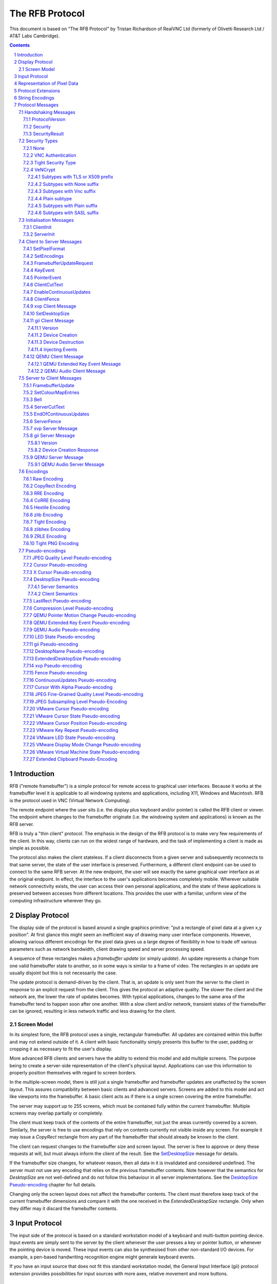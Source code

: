 ================
The RFB Protocol
================

This document is based on "The RFB Protocol" by Tristan Richardson of
RealVNC Ltd (formerly of Olivetti Research Ltd / AT&T Labs Cambridge).


.. sectnum::
.. contents::


Introduction
============

RFB ("remote framebuffer") is a simple protocol for remote access to
graphical user interfaces. Because it works at the framebuffer level it
is applicable to all windowing systems and applications, including X11,
Windows and Macintosh. RFB is the protocol used in VNC (Virtual Network
Computing).

The remote endpoint where the user sits (i.e. the display plus keyboard
and/or pointer) is called the RFB client or viewer. The endpoint where
changes to the framebuffer originate (i.e. the windowing system and
applications) is known as the RFB server.

RFB is truly a "thin client" protocol. The emphasis in the design of
the RFB protocol is to make very few requirements of the client. In
this way, clients can run on the widest range of hardware, and the task
of implementing a client is made as simple as possible.

The protocol also makes the client stateless. If a client disconnects
from a given server and subsequently reconnects to that same server,
the state of the user interface is preserved. Furthermore, a different
client endpoint can be used to connect to the same RFB server. At the
new endpoint, the user will see exactly the same graphical user
interface as at the original endpoint. In effect, the interface to the
user's applications becomes completely mobile. Wherever suitable
network connectivity exists, the user can access their own personal
applications, and the state of these applications is preserved between
accesses from different locations. This provides the user with a
familiar, uniform view of the computing infrastructure wherever they
go.

Display Protocol
================

The display side of the protocol is based around a single graphics
primitive: "put a rectangle of pixel data at a given x,y position". At
first glance this might seem an inefficient way of drawing many user
interface components. However, allowing various different encodings for
the pixel data gives us a large degree of flexibility in how to trade
off various parameters such as network bandwidth, client drawing speed
and server processing speed.

A sequence of these rectangles makes a *framebuffer update* (or simply
*update*). An update represents a change from one valid framebuffer
state to another, so in some ways is similar to a frame of video. The
rectangles in an update are usually disjoint but this is not
necessarily the case.

The update protocol is demand-driven by the client. That is, an update
is only sent from the server to the client in response to an explicit
request from the client. This gives the protocol an adaptive quality.
The slower the client and the network are, the lower the rate of
updates becomes. With typical applications, changes to the same area of
the framebuffer tend to happen soon after one another. With a slow
client and/or network, transient states of the framebuffer can be
ignored, resulting in less network traffic and less drawing for the
client.

Screen Model
++++++++++++

In its simplest form, the RFB protocol uses a single, rectangular
framebuffer. All updates are contained within this buffer and may not
extend outside of it. A client with basic functionality simply presents
this buffer to the user, padding or cropping it as necessary to fit
the user's display.

More advanced RFB clients and servers have the ability to extend this
model and add multiple screens. The purpose being to create a
server-side representation of the client's physical layout.
Applications can use this information to properly position themselves
with regard to screen borders.

In the multiple-screen model, there is still just a single framebuffer
and framebuffer updates are unaffected by the screen layout. This
assures compatibility between basic clients and advanced servers.
Screens are added to this model and act like viewports into the
framebuffer. A basic client acts as if there is a single screen
covering the entire framebuffer.

The server may support up to 255 screens, which must be contained fully
within the current framebuffer. Multiple screens may overlap partially
or completely.

The client must keep track of the contents of the entire framebuffer,
not just the areas currently covered by a screen. Similarly, the server
is free to use encodings that rely on contents currently not visible
inside any screen. For example it may issue a *CopyRect* rectangle from
any part of the framebuffer that should already be known to the client.

The client can request changes to the framebuffer size and screen
layout. The server is free to approve or deny these requests at will,
but must always inform the client of the result. See the
`SetDesktopSize`_ message for details.

If the framebuffer size changes, for whatever reason, then all data in
it is invalidated and considered undefined. The server must not use
any encoding that relies on the previous framebuffer contents. Note
however that the semantics for *DesktopSize* are not well-defined and
do not follow this behaviour in all server implementations. See the
`DesktopSize Pseudo-encoding`_ chapter for full details.

Changing only the screen layout does not affect the framebuffer
contents. The client must therefore keep track of the current
framebuffer dimensions and compare it with the one received in the
*ExtendedDesktopSize* rectangle. Only when they differ may it discard
the framebuffer contents.

Input Protocol
==============

The input side of the protocol is based on a standard workstation model
of a keyboard and multi-button pointing device. Input events are simply
sent to the server by the client whenever the user presses a key or
pointer button, or whenever the pointing device is moved. These input
events can also be synthesised from other non-standard I/O devices. For
example, a pen-based handwriting recognition engine might generate
keyboard events.

If you have an input source that does not fit this standard workstation
model, the General Input Interface (gii) protocol extension provides
possibilities for input sources with more axes, relative movement and
more buttons.

Representation of Pixel Data
============================

Initial interaction between the RFB client and server involves a
negotiation of the *format* and *encoding* with which pixel data will
be sent. This negotiation has been designed to make the job of the
client as easy as possible. The bottom line is that the server must
always be able to supply pixel data in the form the client wants.
However if the client is able to cope equally with several different
formats or encodings, it may choose one which is easier for the server
to produce.

Pixel *format* refers to the representation of individual colours by
pixel values. The most common pixel formats are 24-bit or 16-bit "true
colour", where bit-fields within the pixel value translate directly to
red, green and blue intensities, and 8-bit "colour map" where an
arbitrary mapping can be used to translate from pixel values to the RGB
intensities.

*Encoding* refers to how a rectangle of pixel data will be sent on the
wire. Every rectangle of pixel data is prefixed by a header giving the
X,Y position of the rectangle on the screen, the width and height of
the rectangle, and an *encoding type* which specifies the encoding of
the pixel data. The data itself then follows using the specified
encoding.

Protocol Extensions
===================

There are a number of ways in which the protocol can be extended:

New encodings
    A new encoding type can be added to the protocol relatively easily
    whilst maintaining compatibility with existing clients and servers.
    Existing servers will simply ignore requests for a new encoding
    which they don't support. Existing clients will never request the
    new encoding so will never see rectangles encoded that way.

Pseudo encodings
    In addition to genuine encodings, a client can request a "pseudo-
    encoding" to declare to the server that it supports a certain
    extension to the protocol. A server which does not support the
    extension will simply ignore the pseudo-encoding. Note that this
    means the client must assume that the server does not support the
    extension until it gets some extension-specific confirmation from
    the server. See `Pseudo-encodings`_ for a description of current
    pseudo-encodings.

New security types
    Adding a new security type gives the ultimate flexibility in
    modifying the behaviour of the protocol without sacrificing
    compatibility with existing clients and servers. A client and
    server which agree on a new security type can effectively talk
    whatever protocol they like after that, it doesn't necessarily have
    to be anything like the RFB protocol.

**Under no circumstances should you use a different protocol version
number**. If you use a different protocol version number then you are
not RFB / VNC compatible.

All three mechanisms for extensions are handled by RealVNC Ltd. To
ensure that you stay compatible with the RFB protocol it is important
that you contact RealVNC Ltd to make sure that your encoding types and
security types do not clash. Please see the RealVNC website at
http://www.realvnc.com for details of how to contact them.

String Encodings
================

The encoding used for strings in the protocol has historically often
been unspecified, or has changed between versions of the protocol. As a
result, there are a lot of implementations which use different,
incompatible encodings. Commonly those encodings have been ISO 8859-1
(also known as Latin-1) or Windows code pages.

It is strongly recommended that new implementations use the UTF-8
encoding for these strings. This allows full unicode support, yet
retains good compatibility with older RFB implementations.

New protocol additions that do not have a legacy problem should mandate
the UTF-8 encoding to provide full character support and to avoid any
issues with ambiguity.

All clients and servers should be prepared to receive invalid UTF-8
sequences at all times. These can occur as a result of historical
ambiguity or because of bugs. Neither case should result in lost
protocol synchronization.

Handling an invalid UTF-8 sequence is largely dependent on the role
that string plays. Modifying the string should only be done when the
string is only used in the user interface. It should be obvious in that
case that the string has been modified, e.g. by appending a notice to
the string.

Protocol Messages
=================

The RFB protocol can operate over any reliable transport, either byte-
stream or message-based. Conventionally it is used over a TCP/IP
connection. There are three stages to the protocol. First is the
handshaking phase, the purpose of which is to agree upon the protocol
version and the type of security to be used. The second stage is an
initialisation phase where the client and server exchange *ClientInit*
and *ServerInit* messages. The final stage is the normal protocol
interaction. The client can send whichever messages it wants, and may
receive messages from the server as a result. All these messages begin
with a *message-type* byte, followed by any message-specific data.

The following descriptions of protocol messages use the basic types
``U8``, ``U16``, ``U32``, ``S8``, ``S16``, ``S32``. These represent
respectively 8, 16 and 32-bit unsigned integers and 8, 16 and 32-bit
signed integers. All multiple byte integers (other than pixel values
themselves) are in big endian order (most significant byte first).

However, some protocol extensions use protocol messages that have types
that may be in little endian order. These endian agnostic types are
``EU16``, ``EU32``, ``ES16``, ``ES32``, with some extension specific
indicator of the endianness.

The type ``PIXEL`` is taken to mean a pixel value of *bytesPerPixel*
bytes, where 8 * *bytesPerPixel* is the number of *bits-per-pixel* as
agreed by the client and server, either in the *ServerInit* message
(`ServerInit`_) or a *SetPixelFormat* message (`SetPixelFormat`_).

Handshaking Messages
++++++++++++++++++++

ProtocolVersion
---------------

Handshaking begins by the server sending the client a *ProtocolVersion*
message. This lets the client know which is the highest RFB protocol
version number supported by the server. The client then replies with a
similar message giving the version number of the protocol which should
actually be used (which may be different to that quoted by the server).
A client should never request a protocol version higher than that
offered by the server. It is intended that both clients and servers may
provide some level of backwards compatibility by this mechanism.

The only published protocol versions at this time are 3.3, 3.7, 3.8
(version 3.5 was wrongly reported by some clients, but this should be
interpreted by all servers as 3.3). Addition of a new encoding or
pseudo-encoding type does not require a change in protocol version,
since a server can simply ignore encodings it does not understand.

The *ProtocolVersion* message consists of 12 bytes interpreted as a
string of ASCII characters in the format "``RFB xxx.yyy\n``" where
``xxx`` and ``yyy`` are the major and minor version numbers, padded
with zeros.

============= =========================================================
No. of bytes  Value
============= =========================================================
12            "``RFB 003.003\n``"
              (hex 52 46 42 20 30 30 33 2e 30 30 33 0a)
============= =========================================================

or

============= =========================================================
No. of bytes  Value
============= =========================================================
12            "``RFB 003.007\n``"
              (hex 52 46 42 20 30 30 33 2e 30 30 37 0a)
============= =========================================================

or

============= =========================================================
No. of bytes  Value
============= =========================================================
12            "``RFB 003.008\n``"
              (hex 52 46 42 20 30 30 33 2e 30 30 38 0a)
============= =========================================================

Security
--------

Once the protocol version has been decided, the server and client must
agree on the type of security to be used on the connection.

Version 3.7 onwards
    The server lists the security types which it supports:

    ========================== ============= ==========================
    No. of bytes               Type          Description
    ========================== ============= ==========================
    1                          ``U8``        *number-of-security-types*
    *number-of-security-types* ``U8`` array  *security-types*
    ========================== ============= ==========================

    If the server listed at least one valid security type supported by
    the client, the client sends back a single byte indicating which
    security type is to be used on the connection:

    ========================== ============= ==========================
    No. of bytes               Type          Description
    ========================== ============= ==========================
    1                          ``U8``        *security-type*
    ========================== ============= ==========================

    If *number-of-security-types* is zero, then for some reason the
    connection failed (e.g. the server cannot support the desired
    protocol version). This is followed by a string describing the
    reason (where a string is specified as a length followed by that
    many ASCII characters):

    ========================== ============= ==========================
    No. of bytes               Type          Description
    ========================== ============= ==========================
    4                          ``U32``       *reason-length*
    *reason-length*            ``U8`` array  *reason-string*
    ========================== ============= ==========================

    The server closes the connection after sending the *reason-string*.

Version 3.3
    The server decides the security type and sends a single word:

    ========================== ============= ==========================
    No. of bytes               Type          Description
    ========================== ============= ==========================
    4                          ``U32``       *security-type*
    ========================== ============= ==========================

    The *security-type* may only take the value 0, 1 or 2. A value of 0
    means that the connection has failed and is followed by a string
    giving the reason, as described above.

The security types defined in this document are:

=========== ===========================================================
Number      Name
=========== ===========================================================
0           Invalid
1           `None`_
2           `VNC Authentication`_
16          `Tight Security Type`_
19          `VeNCrypt`_
=========== ===========================================================

Other registered security types are:

=========== ===========================================================
Number      Name
=========== ===========================================================
3-4         RealVNC
5           RA2
6           RA2ne
7-15        RealVNC
17          Ultra
18          TLS
20          SASL
21          MD5 hash authentication
22          xvp
23          Secure Tunnel
24          Integrated SSH
30-35       Apple Inc.
128-255     RealVNC
=========== ===========================================================

The official, up-to-date list is maintained by IANA [#reg]_.

.. [#reg] http://www.iana.org/assignments/rfb/rfb.xml

Once the *security-type* has been decided, data specific to that
*security-type* follows (see `Security Types`_ for details). At the end
of the security handshaking phase, the protocol normally continues with
the *SecurityResult* message.

Note that after the security handshaking phase, it is possible that
further protocol data is over an encrypted or otherwise altered
channel.

SecurityResult
--------------

The server sends a word to inform the client whether the security
handshaking was successful.

=============== ======= =========== ===================================
No. of bytes    Type    [Value]     Description
=============== ======= =========== ===================================
4               ``U32``             status:
..                      0           OK
..                      1           failed
..                      2           failed, too many attempts [#]_
=============== ======= =========== ===================================

.. [#] Only valid if the `Tight Security Type`_ is enabled.

If successful, the protocol passes to the initialisation phase
(`Initialisation Messages`_).

Version 3.8 onwards
    If unsuccessful, the server sends a string describing the reason
    for the failure, and then closes the connection:

    ========================== ============= ==========================
    No. of bytes               Type          Description
    ========================== ============= ==========================
    4                          ``U32``       *reason-length*
    *reason-length*            ``U8`` array  *reason-string*
    ========================== ============= ==========================

Version 3.3 and 3.7
    If unsuccessful, the server closes the connection.

Security Types
++++++++++++++

None
----

No authentication is needed and protocol data is to be sent
unencrypted.

Version 3.8 onwards
    The protocol continues with the *SecurityResult* message.

Version 3.3 and 3.7
    The protocol passes to the initialisation phase
    (`Initialisation Messages`_).

VNC Authentication
------------------

VNC authentication is to be used and protocol data is to be sent
unencrypted. The server sends a random 16-byte challenge:

=============== ======= ===============================================
No. of bytes    Type    Description
=============== ======= ===============================================
16              ``U8``  *challenge*
=============== ======= ===============================================

The client encrypts the challenge with DES, using a password supplied
by the user as the key. A password longer than the 64 bits required by
DES is simply truncated. If the password is shorter than required then
the key shall be padded with zeroes.

Note: The lowest bit of each byte is considered the first bit and the
highest discarded as parity. This is the reverse order of most
implementations of DES so the key may require adjustment to give the
expected result.

Each 8 bytes of the challenge is encrypted independently (i.e. ECB
mode) and sent back to the server:

=============== ======= ===============================================
No. of bytes    Type    Description
=============== ======= ===============================================
16              ``U8``  *response*
=============== ======= ===============================================

The protocol continues with the *SecurityResult* message.

Tight Security Type
-------------------

The Tight security type is a generic protocol extension that allows for
three things:

Tunneling of data
    A tunnel can be e.g. encryption, or indeed a no-op tunnel.

Authentication
    The Tight security type allows for flexible authentication of the
    client, which is typically one of the other security types.

Server capabilities
    As a last step the Tight security type extends the `ServerInit`_
    message and enables the server to let the client know about the
    server capabilities in terms of encodings and supported message
    types.

The Tight security type is under the control of the TightVNC project,
and any new numbers must be registered with that project before they
can be added to any of the lists of Tight capabilities. It is strongly
recommended that any messages and security types registered with
RealVNC are also registered with the TightVNC project (register
security types as Tight authentication capabilities) in order to
eliminate clashes as much as is possible. Same thing with new
encodings, but in that case the problem is not as severe as the
TightVNC project are not using any encodings that are not registered
with RealVNC. Please see the TightVNC website at
http://www.tightvnc.com/ for details on how to contact the project.

After the Tight security type has been selected, the server starts by
sending a list of supported tunnels, in order of preference:

=============== =============================== =======================
No. of bytes    Type                            Description
=============== =============================== =======================
4               ``U32``                         *number-of-tunnels*
=============== =============================== =======================

followed by *number-of-tunnels* repetitions of the following:

=============== =============================== =======================
No. of bytes    Type                            Description
=============== =============================== =======================
16              ``CAPABILITY``                  *tunnel*
=============== =============================== =======================

where ``CAPABILITY`` is

=============== =============================== =======================
No. of bytes    Type                            Description
=============== =============================== =======================
4               ``S32``                         *code*
4               ``U8`` array                    *vendor*
8               ``U8`` array                    *signature*
=============== =============================== =======================

Note that the *code* is not the only thing identifying a capability.
The client must ensure that all members of the structure match before
using the capability. Also note that *code* is ``U32`` in the original
Tight documentation and implementation, but since *code* is used to
hold encoding numbers we have selected ``S32`` in this document.

The following tunnel capabilities are registered:

======= =========== =============== ===================================
Code    Vendor      Signature       Description
======= =========== =============== ===================================
0       "``TGHT``"  "``NOTUNNEL``"  No tunneling
======= =========== =============== ===================================

If *number-of-tunnels* is non-zero, the client has to request a tunnel
from the list with a tunneling method request:

=============== =============================== =======================
No. of bytes    Type                            Description
=============== =============================== =======================
4               ``S32``                         *code*
=============== =============================== =======================

If *number-of-tunnels* is zero, the client must make no such request,
instead the server carries on with sending the list of supported
authentication types, in order of preference:

=============== =============================== =======================
No. of bytes    Type                            Description
=============== =============================== =======================
4               ``U32``                         *number-of-auth-types*
=============== =============================== =======================

followed by *number-of-auth-types* repetitions of the following:

=============== =============================== =======================
No. of bytes    Type                            Description
=============== =============================== =======================
16              ``CAPABILITY``                  *auth-type*
=============== =============================== =======================

The following authentication capabilities are registered:

======= =========== =============== ===================================
Code    Vendor      Signature       Description
======= =========== =============== ===================================
1       "``STDV``"  "``NOAUTH__``"  `None`_
2       "``STDV``"  "``VNCAUTH_``"  `VNC Authentication`_
19      "``VENC``"  "``VENCRYPT``"  `VeNCrypt`_
20      "``GTKV``"  "``SASL____``"  Simple Authentication and Security
                                    Layer (SASL)
129     "``TGHT``"  "``ULGNAUTH``"  Unix Login Authentication
130     "``TGHT``"  "``XTRNAUTH``"  External Authentication
======= =========== =============== ===================================

If *number-of-auth-types* is non-zero, the client has to request an
authentication type from the list with an authentication scheme
request:

=============== =============================== =======================
No. of bytes    Type                            Description
=============== =============================== =======================
4               ``S32``                         *code*
=============== =============================== =======================

For *code* 1, the protocol the proceeds at security type `None`_ and
for *code* 2 it proceeds at security type `VNC Authentication`_.

If *number-of-auth-types* is zero, the protocol the proceeds directly
at security type `None`_.

Note that the `ServerInit`_ message is extended when the Tight security
type has been activated.

VeNCrypt
--------

The VeNCrypt security type is a generic authentication method which
encapsulates multiple authentication subtypes.

After VeNCrypt security type is selected server sends the highest
version of VeNCrypt it can support. Although two versions exist, 0.1
and 0.2, this document describes only newer version 0.2.

=============== ======= ======= =======================================
No. of bytes    Type    Value   Description
=============== ======= ======= =======================================
1               ``U8``  0       Major version number
1               ``U8``  2       Minor version number
=============== ======= ======= =======================================

Then client sends back the highest VeNCrypt version it can support, up to
version that it received from the server.

=============== ======= ===============================================
No. of bytes    Type    Description
=============== ======= ===============================================
1               ``U8``  Major version number
1               ``U8``  Minor version number
=============== ======= ===============================================

After that server sends one byte response which indicates if everything
is OK. Non-zero value means failure and connection will be closed. Zero
value means success.

=============== ======= ===============================================
No. of bytes    Type    Description
=============== ======= ===============================================
1               ``U8``  Ack
=============== ======= ===============================================

Then server sends list of supported VeNCrypt subtypes.

=============== =============== =======================================
No. of bytes    Type            Description
=============== =============== =======================================
1               ``U8``          subtypes length
subtypes length ``U32`` array   subtypes
=============== =============== =======================================

Following VeNCrypt subtypes are defined in this document:

=============== =============== =======================================
Code            Name            Description
=============== =============== =======================================
256             Plain           Plain authentication (should be never used)
257             TLSNone         TLS encryption with no authentication
258             TLSVnc          TLS encryption with VNC authentication
259             TLSPlain        TLS encryption with Plain authentication
260             X509None        X509 encryption with no authentication
261             X509Vnc         X509 encryption with VNC authentication
262             X509Plain       X509 encryption with Plain authentication
263             TLSSASL         TLS encryption with SASL authentication
264             X509SASL        X509 encryption with SASL authentication
=============== =============== =======================================

In addition, any of the normal VNC security types (except VeNCrypt) may
be sent.

After that client selects one VeNCrypt subtype and sends back the
number of that type.

=============== ======= ===============================================
No. of bytes    Type    Description
=============== ======= ===============================================
1               ``U32`` Selected VeNCrypt subtype
=============== ======= ===============================================

If client supports none of the VeNCrypt subtypes it terminates
connection.

For TLS and X509 subtypes, the server then sends a one byte response
which indicates if everything is OK. Non-one value means failure and
connection will be closed. One value means success.

=============== ======= ===============================================
No. of bytes    Type    Description
=============== ======= ===============================================
1               ``U8``  Ack
=============== ======= ===============================================

When subtype is selected authentication continues as written in particular
VeNCrypt subtype description.

Subtypes with TLS or X509 prefix
~~~~~~~~~~~~~~~~~~~~~~~~~~~~~~~~

All those subtypes use TLS-encrypted stream and server use anonymous X509
certificate (subtypes with the TLS prefix) or valid X509 certificate
(subtypes with the X509 prefix). When session is negotiated, all further
traffic is send via this encrypted channel.

After receiving the U32 confirmation of the VeNCrypt subtype,
the TLS handshake is performed between the client and server.
If the handshake is unsuccessful the connection must be closed
and no further RFB protocol messages attempted.

Note about TLS parameters, like algorithm and key length. VeNCrypt
doesn't enforce any restriction, setting should be determined by local
security policy on client, respective server, side. This also applies
for validity of the server certificate, client side can decide if it
wants to accept invalid server certificate.

In case TLS handshake is not successful, detailed information of failure
can be obtained from underlying TLS stream and both sides must close the
connection.

In case TLS handshake is successful and TLS channel is estabilished,
VeNCrypt authentication can continue.

Subtypes with None suffix
~~~~~~~~~~~~~~~~~~~~~~~~~

After TLS handshake, authentication is successful and both sides
can continue with the `SecurityResult`_ message.

Subtypes with Vnc suffix
~~~~~~~~~~~~~~~~~~~~~~~~

Authentication continues with the `VNC Authentication`_ method when
TLS handshake is completed.

Plain subtype
~~~~~~~~~~~~~

Client sends the username and password in the following form:

================= ============= =========================================
No. of bytes      Type          Description
================= ============= =========================================
4                 ``U32``       *username-length*
4                 ``U32``       *password-length*
*username-length* ``U8`` array  *username*
*password-length* ``U8`` array  *password*
================= ============= =========================================

After that server verifies if supplied credentials are correct and
continues with the `SecurityResult`_ message.

Subtypes with Plain suffix
~~~~~~~~~~~~~~~~~~~~~~~~~~

Authentication continues with the `Plain subtype`_ method when TLS handshake
is completed.

Subtypes with SASL suffix
~~~~~~~~~~~~~~~~~~~~~~~~~

Authentication continues with the SASL method when TLS handshake is completed.

..
  XXX: Correct link to the SASL method when it gets accepted.


Initialisation Messages
+++++++++++++++++++++++

Once the client and server are sure that they're happy to talk to one
another using the agreed security type, the protocol passes to the
initialisation phase. The client sends a *ClientInit* message followed
by the server sending a *ServerInit* message.

ClientInit
----------

=============== ======= ===============================================
No. of bytes    Type    Description
=============== ======= ===============================================
1               ``U8``  *shared-flag*
=============== ======= ===============================================

*Shared-flag* is non-zero (true) if the server should try to share the
desktop by leaving other clients connected, zero (false) if it should
give exclusive access to this client by disconnecting all other
clients.

ServerInit
----------

After receiving the *ClientInit* message, the server sends a
*ServerInit* message. This tells the client the width and height of the
server's framebuffer, its pixel format and the name associated with the
desktop:

=============== =================== ===================================
No. of bytes    Type                Description
=============== =================== ===================================
2               ``U16``             *framebuffer-width*
2               ``U16``             *framebuffer-height*
16              ``PIXEL_FORMAT``    *server-pixel-format*
4               ``U32``             *name-length*
*name-length*   ``U8`` array        *name-string*
=============== =================== ===================================

The text encoding used for *name-string* is historically undefined but
it is strongly recommended to use UTF-8 (see `String Encodings`_ for
more details).

``PIXEL_FORMAT`` is defined as:

=============== =================== ===================================
No. of bytes    Type                Description
=============== =================== ===================================
1               ``U8``              *bits-per-pixel*
1               ``U8``              *depth*
1               ``U8``              *big-endian-flag*
1               ``U8``              *true-colour-flag*
2               ``U16``             *red-max*
2               ``U16``             *green-max*
2               ``U16``             *blue-max*
1               ``U8``              *red-shift*
1               ``U8``              *green-shift*
1               ``U8``              *blue-shift*
3                                   *padding*
=============== =================== ===================================

*Server-pixel-format* specifies the server's natural pixel format. This
pixel format will be used unless the client requests a different format
using the *SetPixelFormat* message (`SetPixelFormat`_).

*Bits-per-pixel* is the number of bits used for each pixel value on the
wire. This must be greater than or equal to the depth which is the
number of useful bits in the pixel value. Currently *bits-per-pixel*
must be 8, 16 or 32. Less than 8-bit pixels are not yet supported.
*Big-endian-flag* is non-zero (true) if multi-byte pixels are
interpreted as big endian. Of course this is meaningless for 8
bits-per-pixel.

If *true-colour-flag* is non-zero (true) then the last six items
specify how to extract the red, green and blue intensities from the
pixel value. *Red-max* is the maximum red value (= 2^n - 1 where *n* is
the number of bits used for red). Note this value is always in big
endian order. *Red-shift* is the number of shifts needed to get the red
value in a pixel to the least significant bit. *Green-max*,
*green-shift* and *blue-max*, *blue-shift* are similar for green and
blue. For example, to find the red value (between 0 and *red-max*) from
a given pixel, do the following:

- Swap the pixel value according to *big-endian-flag* (e.g. if
  *big-endian-flag* is zero (false) and host byte order is big endian,
  then swap).

- Shift right by *red-shift*.

- AND with *red-max* (in host byte order).

If *true-colour-flag* is zero (false) then the server uses pixel values
which are not directly composed from the red, green and blue
intensities, but which serve as indices into a colour map. Entries in
the colour map are set by the server using the *SetColourMapEntries*
message (`SetColourMapEntries`_).

If the `Tight Security Type`_ is activated, the server init message is
extended with an interaction capabilities section:

=============== =========== ========== ================================
No. of bytes    Type        [Value]    Description
=============== =========== ========== ================================
2               ``U16``                *number-of-server-messages*
2               ``U16``                *number-of-client-messages*
2               ``U16``                *number-of-encodings*
2               ``U16``     0          *padding*
=============== =========== ========== ================================

followed by *number-of-server-messages* repetitions of the following:

=============== =============================== =======================
No. of bytes    Type                            Description
=============== =============================== =======================
16              ``CAPABILITY``                  *server-message*
=============== =============================== =======================

followed by *number-of-client-messages* repetitions of the following:

=============== =============================== =======================
No. of bytes    Type                            Description
=============== =============================== =======================
16              ``CAPABILITY``                  *client-message*
=============== =============================== =======================

followed by *number-of-encodings* repetitions of the following:

=============== =============================== =======================
No. of bytes    Type                            Description
=============== =============================== =======================
16              ``CAPABILITY``                  *encoding*
=============== =============================== =======================

The following *server-message* capabilities are registered:

======= =========== =============== ===================================
Code    Vendor      Signature       Description
======= =========== =============== ===================================
130     "``TGHT``"  "``FTS_LSDT``"  File List Data
131     "``TGHT``"  "``FTS_DNDT``"  File Download Data
132     "``TGHT``"  "``FTS_UPCN``"  File Upload Cancel
133     "``TGHT``"  "``FTS_DNFL``"  File Download Failed
150     "``TGHT``"  "``CUS_EOCU``"  `EndOfContinuousUpdates`_
253     "``GGI_``"  "``GII_SERV``"  `gii Server Message`_
======= =========== =============== ===================================

The following *client-message* capabilities are registered:

======= =========== =============== ===================================
Code    Vendor      Signature       Description
======= =========== =============== ===================================
130     "``TGHT``"  "``FTC_LSRQ``"  File List Request
131     "``TGHT``"  "``FTC_DNRQ``"  File Download Request
132     "``TGHT``"  "``FTC_UPRQ``"  File Upload Request
133     "``TGHT``"  "``FTC_UPDT``"  File Upload Data
134     "``TGHT``"  "``FTC_DNCN``"  File Download Cancel
135     "``TGHT``"  "``FTC_UPFL``"  File Upload Failed
136     "``TGHT``"  "``FTC_FCDR``"  File Create Directory Request
150     "``TGHT``"  "``CUC_ENCU``"  `EnableContinuousUpdates`_
151     "``TGHT``"  "``VRECTSEL``"  Video Rectangle Selection
253     "``GGI_``"  "``GII_CLNT``"  `gii Client Message`_
======= =========== =============== ===================================

The following *encoding* capabilities are registered:

======= =========== =============== ===================================
Code    Vendor      Signature       Description
======= =========== =============== ===================================
0       "``STDV``"  "``RAW_____``"  `Raw Encoding`_
1       "``STDV``"  "``COPYRECT``"  `CopyRect Encoding`_
2       "``STDV``"  "``RRE_____``"  `RRE Encoding`_
4       "``STDV``"  "``CORRE___``"  `CoRRE Encoding`_
5       "``STDV``"  "``HEXTILE_``"  `Hextile Encoding`_
6       "``TRDV``"  "``ZLIB____``"  `ZLib Encoding`_
7       "``TGHT``"  "``TIGHT___``"  `Tight Encoding`_
8       "``TRDV``"  "``ZLIBHEX_``"  `ZLibHex Encoding`_
-32     "``TGHT``"  "``JPEGQLVL``"  `JPEG Quality Level
                                    Pseudo-encoding`_
-223    "``TGHT``"  "``NEWFBSIZ``"  `DesktopSize Pseudo-encoding`_ (New
                                    FB Size)
-224    "``TGHT``"  "``LASTRECT``"  `LastRect Pseudo-encoding`_
-232    "``TGHT``"  "``POINTPOS``"  Pointer Position
-239    "``TGHT``"  "``RCHCURSR``"  `Cursor Pseudo-encoding`_ (Rich
                                    Cursor)
-240    "``TGHT``"  "``X11CURSR``"  `X Cursor Pseudo-encoding`_
-256    "``TGHT``"  "``COMPRLVL``"  `Compression Level
                                    Pseudo-encoding`_
-305    "``GGI_``"  "``GII_____``"  `gii Pseudo-encoding`_
-512    "``TRBO``"  "``FINEQLVL``"  `JPEG Fine-Grained Quality Level
                                    Pseudo-encoding`_
-768    "``TRBO``"  "``SSAMPLVL``"  `JPEG Subsampling Level
                                    Pseudo-encoding`_
======= =========== =============== ===================================

Note that the server need not (but it may) list the "``RAW_____``"
capability since it must be supported anyway.

Client to Server Messages
+++++++++++++++++++++++++

The client to server message types that all servers must support are:

=========== ===========================================================
Number      Name
=========== ===========================================================
0           `SetPixelFormat`_
2           `SetEncodings`_
3           `FramebufferUpdateRequest`_
4           `KeyEvent`_
5           `PointerEvent`_
6           `ClientCutText`_
=========== ===========================================================

Optional message types are:

=========== ===========================================================
Number      Name
=========== ===========================================================
7           FileTransfer
8           SetScale
9           SetServerInput
10          SetSW
11          TextChat
12          KeyFrameRequest
13          KeepAlive
14          Possibly used in UltraVNC
15          SetScaleFactor
16-19       Possibly used in UltraVNC
20          RequestSession
21          SetSession
80          NotifyPluginStreaming
127         VMware
128         Car Connectivity
150         `EnableContinuousUpdates`_
248         `ClientFence`_
249         OLIVE Call Control
250         `xvp Client Message`_
251         `SetDesktopSize`_
252         tight
253         `gii Client Message`_
254         VMware
255         `QEMU Client Message`_
=========== ===========================================================

The official, up-to-date list is maintained by IANA [#reg]_.

Note that before sending a message with an optional message type a
client must have determined that the server supports the relevant
extension by receiving some extension-specific confirmation from the
server.

SetPixelFormat
--------------

Sets the format in which pixel values should be sent in
*FramebufferUpdate* messages. If the client does not send a
*SetPixelFormat* message then the server sends pixel values in its
natural format as specified in the ServerInit message (`ServerInit`_).

If *true-colour-flag* is zero (false) then this indicates that a
"colour map" is to be used. The server can set any of the entries in
the colour map using the *SetColourMapEntries* message
(`SetColourMapEntries`_). Immediately after the client has sent this
message the colour map is empty, even if entries had previously been
set by the server.

Note that a client must not have an outstanding
*FramebufferUpdateRequest* when it sends *SetPixelFormat* as it would
be impossible to determine if the next *FramebufferUpdate* is using the
new or the previous pixel format.

=============== ==================== ========== =======================
No. of bytes    Type                 [Value]    Description
=============== ==================== ========== =======================
1               ``U8``               0          *message-type*
3                                               *padding*
16              ``PIXEL_FORMAT``                *pixel-format*
=============== ==================== ========== =======================

where ``PIXEL_FORMAT`` is as described in `ServerInit`_:

=============== =================== ===================================
No. of bytes    Type                Description
=============== =================== ===================================
1               ``U8``              *bits-per-pixel*
1               ``U8``              *depth*
1               ``U8``              *big-endian-flag*
1               ``U8``              *true-colour-flag*
2               ``U16``             *red-max*
2               ``U16``             *green-max*
2               ``U16``             *blue-max*
1               ``U8``              *red-shift*
1               ``U8``              *green-shift*
1               ``U8``              *blue-shift*
3                                   *padding*
=============== =================== ===================================

SetEncodings
------------

Sets the encoding types in which pixel data can be sent by the server.
The order of the encoding types given in this message is a hint by the
client as to its preference (the first encoding specified being most
preferred). The server may or may not choose to make use of this hint.
Pixel data may always be sent in *raw* encoding even if not specified
explicitly here.

In addition to genuine encodings, a client can request
"pseudo-encodings" to declare to the server that it supports certain
extensions to the protocol. A server which does not support the
extension will simply ignore the pseudo-encoding. Note that this means
the client must assume that the server does not support the extension
until it gets some extension-specific confirmation from the server.

See `Encodings`_ for a description of each encoding and
`Pseudo-encodings`_ for the meaning of pseudo-encodings.

=============== ==================== ========== =======================
No. of bytes    Type                 [Value]    Description
=============== ==================== ========== =======================
1               ``U8``               2          *message-type*
1                                               *padding*
2               ``U16``                         *number-of-encodings*
=============== ==================== ========== =======================

followed by *number-of-encodings* repetitions of the following:

=============== =============================== =======================
No. of bytes    Type                            Description
=============== =============================== =======================
4               ``S32``                         *encoding-type*
=============== =============================== =======================

FramebufferUpdateRequest
------------------------

Notifies the server that the client is interested in the area of the
framebuffer specified by *x-position*, *y-position*, *width* and
*height*. The server usually responds to a *FramebufferUpdateRequest*
by sending a *FramebufferUpdate*. Note however that a single
*FramebufferUpdate* may be sent in reply to several
*FramebufferUpdateRequests*.

The server assumes that the client keeps a copy of all parts of the
framebuffer in which it is interested. This means that normally the
server only needs to send incremental updates to the client.

However, if for some reason the client has lost the contents of a
particular area which it needs, then the client sends a
*FramebufferUpdateRequest* with *incremental* set to zero (false). This
requests that the server send the entire contents of the specified area
as soon as possible. The area will not be updated using the *CopyRect*
encoding.

If the client has not lost any contents of the area in which it is
interested, then it sends a *FramebufferUpdateRequest* with
*incremental* set to non-zero (true). If and when there are changes to
the specified area of the framebuffer, the server will send a
*FramebufferUpdate*. Note that there may be an indefinite period
between the *FramebufferUpdateRequest* and the *FramebufferUpdate*.

In the case of a fast client, the client may want to regulate the rate
at which it sends incremental *FramebufferUpdateRequests* to avoid
hogging the network.

=============== ==================== ========== =======================
No. of bytes    Type                 [Value]    Description
=============== ==================== ========== =======================
1               ``U8``               3          *message-type*
1               ``U8``                          *incremental*
2               ``U16``                         *x-position*
2               ``U16``                         *y-position*
2               ``U16``                         *width*
2               ``U16``                         *height*
=============== ==================== ========== =======================

A request for an area that partly falls outside the current framebuffer
must be cropped so that it fits within the framebuffer dimensions.

Note that an empty area can still solicit a *FramebufferUpdate* even
though that update will only contain pseudo-encodings.

KeyEvent
--------

A key press or release. *Down-flag* is non-zero (true) if the key is
now pressed, zero (false) if it is now released. The key itself is
specified using the "keysym" values defined by the X Window System.

=============== ==================== ========== =======================
No. of bytes    Type                 [Value]    Description
=============== ==================== ========== =======================
1               ``U8``               4          *message-type*
1               ``U8``                          *down-flag*
2                                               *padding*
4               ``U32``                         *key*
=============== ==================== ========== =======================

Auto repeating of keys when a key is held down should be handled on the
client. The rationale being that high latency on the network can make
it seem like a key is being held for a very long time, yet the problem
is that the *KeyEvent* message releasing the button has been delayed.

The client should send only repeated "down" *KeyEvent* messages, no
"up" messages, when a key is automatically repeated. This allows the
server to tell the difference between automatic repeat and actual
repeated entry by the user.

For most ordinary keys, the "keysym" is the same as the corresponding
ASCII value. For full details, see The Xlib Reference Manual, published
by O'Reilly & Associates, or see the header file ``<X11/keysymdef.h>``
from any X Window System installation. Some other common keys are:


=================== ===================================================
Key name            Keysym value
=================== ===================================================
BackSpace           0xff08
Tab                 0xff09
Return or Enter     0xff0d
Escape              0xff1b
Insert              0xff63
Delete              0xffff
Home                0xff50
End                 0xff57
Page Up             0xff55
Page Down           0xff56
Left                0xff51
Up                  0xff52
Right               0xff53
Down                0xff54
F1                  0xffbe
F2                  0xffbf
F3                  0xffc0
F4                  0xffc1
...                 ...
F12                 0xffc9
Shift (left)        0xffe1
Shift (right)       0xffe2
Control (left)      0xffe3
Control (right)     0xffe4
Meta (left)         0xffe7
Meta (right)        0xffe8
Alt (left)          0xffe9
Alt (right)         0xffea
=================== ===================================================

The interpretation of keysyms is a complex area. In order to be as
widely interoperable as possible the following guidelines should be
used:

- The "shift state" (i.e. whether either of the Shift keysyms are down)
  should only be used as a hint when interpreting a keysym. For
  example, on a US keyboard the '#' character is shifted, but on a UK
  keyboard it is not. A server with a US keyboard receiving a '#'
  character from a client with a UK keyboard will not have been sent
  any shift presses. In this case, it is likely that the server will
  internally need to "fake" a shift press on its local system, in order
  to get a '#' character and not, for example, a '3'.

- The difference between upper and lower case keysyms is significant.
  This is unlike some of the keyboard processing in the X Window System
  which treats them as the same. For example, a server receiving an
  uppercase 'A' keysym without any shift presses should interpret it as
  an uppercase 'A'. Again this may involve an internal "fake" shift
  press.

- Servers should ignore "lock" keysyms such as CapsLock and NumLock
  where possible. Instead they should interpret each character-based
  keysym according to its case.

- Unlike Shift, the state of modifier keys such as Control and Alt
  should be taken as modifying the interpretation of other keysyms.
  Note that there are no keysyms for ASCII control characters such as
  ctrl-a; these should be generated by viewers sending a Control press
  followed by an 'a' press.

- On a viewer where modifiers like Control and Alt can also be used to
  generate character-based keysyms, the viewer may need to send extra
  "release" events in order that the keysym is interpreted correctly.
  For example, on a German PC keyboard, ctrl-alt-q generates the '@'
  character. In this case, the viewer needs to send "fake" release
  events for Control and Alt in order that the '@' character is
  interpreted correctly (ctrl-alt-@ is likely to mean something
  completely different to the server).

- There is no universal standard for "backward tab" in the X Window
  System. On some systems shift+tab gives the keysym "ISO Left Tab", on
  others it gives a private "BackTab" keysym and on others it gives
  "Tab" and applications tell from the shift state that it means
  backward-tab rather than forward-tab. In the RFB protocol the latter
  approach is preferred. Viewers should generate a shifted Tab rather
  than ISO Left Tab. However, to be backwards-compatible with existing
  viewers, servers should also recognise ISO Left Tab as meaning a
  shifted Tab.

PointerEvent
------------

Indicates either pointer movement or a pointer button press or release.
The pointer is now at (*x-position*, *y-position*), and the current
state of buttons 1 to 8 are represented by bits 0 to 7 of *button-mask*
respectively, 0 meaning up, 1 meaning down (pressed).

On a conventional mouse, buttons 1, 2 and 3 correspond to the left,
middle and right buttons on the mouse. On a wheel mouse, each step of
the wheel is represented by a press and release of a certain button.
Button 4 means up, button 5 means down, button 6 means left and
button 7 means right.

=============== ==================== ========== =======================
No. of bytes    Type                 [Value]    Description
=============== ==================== ========== =======================
1               ``U8``               5          *message-type*
1               ``U8``                          *button-mask*
2               ``U16``                         *x-position*
2               ``U16``                         *y-position*
=============== ==================== ========== =======================

The `QEMU Pointer Motion Change Pseudo-encoding`_ allows for the
negotiation of an alternative interpretation for the *x-position*
and *y-position* fields, as relative deltas.

ClientCutText
-------------

The client has new ISO 8859-1 (Latin-1) text in its cut buffer. Ends of
lines are represented by the linefeed / newline character (value 10)
alone. No carriage-return (value 13) is needed.

=============== ==================== ========== =======================
No. of bytes    Type                 [Value]    Description
=============== ==================== ========== =======================
1               ``U8``               6          *message-type*
3                                               *padding*
4               ``U32``                         *length*
*length*        ``U8`` array                    *text*
=============== ==================== ========== =======================

See also `Extended Clipboard Pseudo-Encoding`_ which modifies the
behaviour of this message.

EnableContinuousUpdates
-----------------------

This message informs the server to switch between only sending
`FramebufferUpdate`_ messages as a result of a 
`FramebufferUpdateRequest`_ message, or sending ``FramebufferUpdate``
messages continuously.

Note that there is currently no way to determine if the server supports
this message except for using the `Tight Security Type`_ authentication.

=============== ==================== ========== =======================
No. of bytes    Type                 [Value]    Description
=============== ==================== ========== =======================
1               ``U8``               150        *message-type*
1               ``U8``                          *enable-flag*
2               ``U16``                         *x-position*
2               ``U16``                         *y-position*
2               ``U16``                         *width*
2               ``U16``                         *height*
=============== ==================== ========== =======================

If *enable-flag* is non-zero, then the server can start sending
``FramebufferUpdate`` messages as needed for the area specified by
*x-position*, *y-position*, *width*, and *height*. If continuous
updates are already active, then they must remain active active and the
coordinates must be replaced with the last message seen.

If *enable-flag* is zero, then the server must only send
``FramebufferUpdate`` messages as a result of receiving
``FramebufferUpdateRequest`` messages. The server must also immediately
send out a `EndOfContinuousUpdates`_ message. This message must be sent
out even if continuous updates were already disabled.

The server must ignore all incremental update requests
(``FramebufferUpdateRequest`` with *incremental* set to non-zero) as
long as continuous updates are active. Non-incremental update requests
must however be honored, even if the area in such a request does not
overlap the area specified for continuous updates.

ClientFence
-----------

A client supporting the *Fence* extension sends this to request a
synchronisation of the data stream.

=============== ==================== ========== =======================
No. of bytes    Type                 [Value]    Description
=============== ==================== ========== =======================
1               ``U8``               248        *message-type*
3                                               *padding*
4               ``U32``                         *flags*
1               ``U8``                          *length*
*length*        ``U8`` array                    *payload*
=============== ==================== ========== =======================

The *flags* byte informs the server if this is a new request, or a
response to a server request sent earlier, as well as what kind of
synchronisation that is desired. The server should not delay the
response more than necessary, even if the synchronisation requirements
would allow it.

=============== =======================================================
Bit             Description
=============== =======================================================
0               **BlockBefore**
1               **BlockAfter**
2               **SyncNext**
3-30            Currently unused
31              **Request**
=============== =======================================================

The server should respond with a `ServerFence`_ with the **Request**
bit cleared, as well as clearing any bits it does not understand. The
remaining bits should remain set in the response. This allows the
client to determine which flags the server supports when new ones are
defined in the future.

**BlockBefore**
    All messages preceding this one must have finished processing and
    taken effect before the response is sent.

    Messages following this one are unaffected and may be processed in
    any order the protocol permits, even before the response is sent.

**BlockAfter**
    All messages following this one must not start processing until the
    response is sent.

    Messages preceding this one are unaffected and may be processed in
    any order the protocol permits, even being delayed until after the
    response is sent.

**SyncNext**
    The message following this one must be executed in an atomic manner
    so that anything preceding the fence response **must not** be
    affected by the message, and anything following the fence response
    **must** be affected by the message.

    Anything unaffected by the following message can be sent at any
    time the protocol permits.

    The primary purpose of this synchronisation is to allow safe usage
    of stream altering commands such as `SetPixelFormat`_, which would
    impose strict ordering on `FramebufferUpdate`_ messages even with
    asynchrounous extensions such as the
    `ContinuousUpdates Pseudo-encoding`_.

    If **BlockAfter** is also set then the interaction between the two
    flags can be ambiguous. In this case we relax the requirement for
    **BlockAfter** and allow the following message (the one made atomic
    by **SyncNext**) to be processed before a response is sent. All
    messages after that first one are still subjected to the semantics
    of **BlockAfter** however. The behaviour will be similar to the
    following series of messages:

        1. *ClientFence* with **SyncNext**
        2. *message made atomic*
        3. *ClientFence* with **BlockAfter**

**Request**
    Indicates that this is a new request and that a response is
    expected. If this bit is cleared then this message is a response to
    an earlier request.

The client can also include a chunk of data to differentiate between
responses and to avoid keeping state. This data is specified using
*length* and *payload*. The size of this data is limited to 64 bytes in
order to minimise the disturbance to highly parallel clients and
servers.

xvp Client Message
------------------

A client supporting the *xvp* extension sends this to request that the
server initiate a clean shutdown, clean reboot or abrupt reset of the
system whose framebuffer the client is displaying.

=============== ==================== ========== =======================
No. of bytes    Type                 [Value]    Description
=============== ==================== ========== =======================
1               ``U8``               250        *message-type*
1                                               *padding*
1               ``U8``               1          *xvp-extension-version*
1               ``U8``                          *xvp-message-code*
=============== ==================== ========== =======================

The possible values for *xvp-message-code* are: 2 - XVP_SHUTDOWN,
3 - XVP_REBOOT, and 4 - XVP_RESET.  The client must have already
established that the server supports this extension, by requesting the
`xvp Pseudo-encoding`_.

SetDesktopSize
--------------

Requests a change of desktop size. This message is an extension and
may only be sent if the client has previously received an
*ExtendedDesktopSize* rectangle.

The server must send an *ExtendedDesktopSize* rectangle for every
*SetDesktopSize* message received. Several rectangles may be
sent in a single *FramebufferUpdate* message, but the rectangles must
not be merged or reordered in any way. Note that rectangles sent for
other reasons may be interleaved with the ones generated as a result
of *SetDesktopSize* messages.

Upon a successful request the server must send an *ExtendedDesktopSize*
rectangle to the requesting client with the exact same information the
client provided in the corresponding *SetDesktopSize* message.
*x-position* must be set to 1, indicating a client initiated event, and
*y-position* must be set to 0, indicating success.

The server must also send an *ExtendedDesktopSize* rectangle to all
other connected clients, but with *x-position* set to 2, indicating a
change initiated by another client.

If the server can not or will not satisfy the request, it must send
an *ExtendedDesktopSize* rectangle to the requesting client with
*x-position* set to 1 and *y-position* set to the relevant error code.
All remaining fields are undefined, although the basic structure must
still be followed. The server must not send an *ExtendedDesktopSize*
rectangle to any other connected clients.

All *ExtendedDesktopSize* rectangles that are sent as a result of a
*SetDesktopSize* message should be sent as soon as possible.

======================== ================= ======= ====================
No. of bytes             Type              [Value] Description
======================== ================= ======= ====================
1                        ``U8``            251     *message-type*
1                                                  *padding*
2                        ``U16``                   *width*
2                        ``U16``                   *height*
1                        ``U8``                    *number-of-screens*
1                                                  *padding*
*number-of-screens* * 16 ``SCREEN`` array          *screens*
======================== ================= ======= ====================

The *width* and *height* indicates the framebuffer size requested. This
structure is followed by *number-of-screens* number of ``SCREEN``
structures, which is defined in `ExtendedDesktopSize Pseudo-encoding`_:

=============== =============================== =======================
No. of bytes    Type                            Description
=============== =============================== =======================
4               ``U32``                         *id*
2               ``U16``                         *x-position*
2               ``U16``                         *y-position*
2               ``U16``                         *width*
2               ``U16``                         *height*
4               ``U32``                         *flags*
=============== =============================== =======================

The *id* field must be preserved upon modification as it determines the
difference between a moved screen and a newly created one. The client
should make every effort to preserve the fields it does not wish to
modify, including any unknown *flags* bits.

gii Client Message
------------------

This message is an extension and may only be sent if the client has
previously received a `gii Server Message`_ confirming that the server
supports the General Input Interface extension.

Version
~~~~~~~

The client response to a *gii* Version message from the server is the
following response:

=============== ==================== ========== =======================
No. of bytes    Type                 [Value]    Description
=============== ==================== ========== =======================
1               ``U8``               253        *message-type*
1               ``U8``               1 or 129   *endian-and-sub-type*
2               ``EU16``             2          *length*
2               ``EU16``             1          *version*
=============== ==================== ========== =======================

*endian-and-sub-type* is a bit-field with the leftmost bit indicating
big endian if set, and little endian if cleared. The rest of the bits
are the actual message sub type.

*version* is set by the client and ultimately decides the version of
*gii* protocol extension to use. It should be in the range given by the
server in the *gii* Version message. If the server doesn't support any
version that the client supports, the client should instead stop using
the *gii* extension at this point.

Device Creation
~~~~~~~~~~~~~~~

After establishing the *gii* protocol extension version, the client
proceeds by requesting creation of one or more devices.

===================== =============== ========================== ======================
No. of bytes          Type            [Value]                    Description
===================== =============== ========================== ======================
1                     ``U8``          253                        *message-type*
1                     ``U8``          2 or 130                   *endian-and-sub-type*
2                     ``EU16``        56 + *num-valuators* * 116 *length*
31                    ``U8`` array                               *device-name*
1                     ``U8``          0                          *nul-terminator*
4                     ``EU32``                                   *vendor-id*
4                     ``EU32``                                   *product-id*
4                     ``EVENT_MASK``                             *can-generate*
4                     ``EU32``                                   *num-registers*
4                     ``EU32``                                   *num-valuators*
4                     ``EU32``                                   *num-buttons*
*num-valuators* * 116 ``VALUATOR``
===================== =============== ========================== ======================

*endian-and-sub-type* is a bit-field with the leftmost bit indicating
big endian if set, and little endian if cleared. The rest of the bits
are the actual message sub type.

``EVENT_MASK`` is a bit-field indicating which events the device
can generate.

============= =========================================================
Value         Bit name
============= =========================================================
0x00000020    Key press
0x00000040    Key release
0x00000080    Key repeat
0x00000100    Pointer relative
0x00000200    Pointer absolute
0x00000400    Pointer button press
0x00000800    Pointer button release
0x00001000    Valuator relative
0x00002000    Valuator absolute
============= =========================================================

and ``VALUATOR`` is

=============== ==================== ========== =======================
No. of bytes    Type                 [Value]    Description
=============== ==================== ========== =======================
4               ``EU32``                        *index*
74              ``U8`` array                    *long-name*
1               ``U8``               0          *nul-terminator*
4               ``U8`` array                    *short-name*
1               ``U8``               0          *nul-terminator*
4               ``ES32``                        *range-min*
4               ``ES32``                        *range-center*
4               ``ES32``                        *range-max*
4               ``EU32``                        *SI-unit*
4               ``ES32``                        *SI-add*
4               ``ES32``                        *SI-mul*
4               ``ES32``                        *SI-div*
4               ``ES32``                        *SI-shift*
=============== ==================== ========== =======================

The *SI-unit* field is defined as:

========= ==================== ========================================
Number    SI-unit              Description
========= ==================== ========================================
0                              unknown
1         s                    time
2         1/s                  frequency
3         m                    length
4         m/s                  velocity
5         m/s^2                acceleration
6         rad                  angle
7         rad/s                angular velocity
8         rad/s^2              angular acceleration
9         m^2                  area
10        m^3                  volume
11        kg                   mass
12        N (kg*m/s^2)         force
13        N/m^2 (Pa)           pressure
14        Nm                   torque
15        Nm, VAs, J           energy
16        Nm/s, VA, W          power
17        K                    temperature
18        A                    current
19        V (kg*m^2/(As^3))    voltage
20        V/A (Ohm)            resistance
21        As/V                 capacity
22        Vs/A                 inductivity
========= ==================== ========================================

The *SI-add*, *SI-mul*, *SI-div* and *SI-shift* fields of the
``VALUATOR`` indicate how the raw value should be translated to the
SI-unit using the below formula.

        float SI = (float) (SI_add + value[n]) * (float) SI_mul
        / (float) SI_div * pow(2.0, SI_shift);

Setting *SI-mul* to zero indicates that the valuator is non-linear or
that the factor is unknown.

Device Destruction
~~~~~~~~~~~~~~~~~~

The client can destroy a device with a device destruct message.

=============== ==================== ========== =======================
No. of bytes    Type                 [Value]    Description
=============== ==================== ========== =======================
1               ``U8``               253        *message-type*
1               ``U8``               3 or 131   *endian-and-sub-type*
2               ``EU16``             4          *length*
4               ``EU32``                        *device-origin*
=============== ==================== ========== =======================

*endian-and-sub-type* is a bit-field with the leftmost bit indicating
big endian if set, and little endian if cleared. The rest of the bits
are the actual message sub type.

*device-origin* is the handle retrieved with a prior device creation
request.

Injecting Events
~~~~~~~~~~~~~~~~

=============== ==================== ========== =======================
No. of bytes    Type                 [Value]    Description
=============== ==================== ========== =======================
1               ``U8``               253        *message-type*
1               ``U8``               0 or 128   *endian-and-sub-type*
2               ``EU16``                        *length*
=============== ==================== ========== =======================

followed by *length* bytes of ``EVENT`` entries

*endian-and-sub-type* is a bit-field with the leftmost bit indicating
big endian if set, and little endian if cleared. The rest of the bits
are the actual message sub type.

``EVENT`` is one of ``KEY_EVENT``, ``PTR_MOVE_EVENT``,
``PTR_BUTTON_EVENT`` and ``VALUATOR_EVENT``.

``KEY_EVENT`` is:

=============== ==================== ========== =======================
No. of bytes    Type                 [Value]    Description
=============== ==================== ========== =======================
1               ``U8``               24         *event-size*
1               ``U8``               5, 6 or 7  *event-type*
2               ``EU16``                        *padding*
4               ``EU32``                        *device-origin*
4               ``EU32``                        *modifiers*
4               ``EU32``                        *symbol*
4               ``EU32``                        *label*
4               ``EU32``                        *button*
=============== ==================== ========== =======================

The possible values for *event-type* are: 5 - key pressed, 6 - key
released and 7 - key repeat. XXX describe *modifiers*, *symbol*,
*label* and *button*. Meanwhile, see
http://www.ggi-project.org/documentation/libgii/current/gii_key_event.3.html
for details.

*device-origin* is the handle retrieved with a prior device creation
request.

``PTR_MOVE_EVENT`` is:

=============== ==================== ========== =======================
No. of bytes    Type                 [Value]    Description
=============== ==================== ========== =======================
1               ``U8``               24         *event-size*
1               ``U8``               8 or 9     *event-type*
2               ``EU16``                        *padding*
4               ``EU32``                        *device-origin*
4               ``ES32``                        *x*
4               ``ES32``                        *y*
4               ``ES32``                        *z*
4               ``ES32``                        *wheel*
=============== ==================== ========== =======================

The possible values for *event-type* are: 8 - pointer relative and
9 - pointer absolute.

*device-origin* is the handle retrieved with a prior device creation
request.

``PTR_BUTTON_EVENT`` is:

=============== ==================== ========== =======================
No. of bytes    Type                 [Value]    Description
=============== ==================== ========== =======================
1               ``U8``               12         *event-size*
1               ``U8``               10 or 11   *event-type*
2               ``EU16``                        *padding*
4               ``EU32``                        *device-origin*
4               ``EU32``                        *button-number*
=============== ==================== ========== =======================

The possible values for *event-type* are: 10 - pointer button press and
11 - pointer button release.

*device-origin* is the handle retrieved with a prior device creation
request.

*button-number* 1 is the primary or left button, *button-number* 2 is
the secondary or right button and *button-number* 3 is the tertiary or
middle button. Other values for *button-number* are also valid.

``VALUATOR_EVENT`` is:

=============== ================= ================== ==================
No. of bytes    Type              [Value]            Description
=============== ================= ================== ==================
1               ``U8``            16 + 4 * *count*   *event-size*
1               ``U8``            12 or 13           *event-type*
2               ``EU16``                             *padding*
4               ``EU32``                             *device-origin*
4               ``EU32``                             *first*
4               ``EU32``                             *count*
4 * *count*     ``ES32`` array                       *value*
=============== ================= ================== ==================

The possible values for *event-type* are: 12 - relative valuator and
13 - absolute valuator.

*device-origin* is the handle retrieved with a prior device creation
request.

The event reports *count* valuators starting with *first*.

QEMU Client Message
-------------------

This message may only be sent if the client has previously received
a *FrameBufferUpdate* that confirms support for the intended
*submessage-type*. Every ``QEMU Client Message`` begins with
a standard header

=============== ==================== ========== =======================
No. of bytes    Type                 [Value]    Description
=============== ==================== ========== =======================
1               ``U8``               255        *message-type*
1               ``U8``                          *submessage-type*
=============== ==================== ========== =======================

This header is then followed by arbitrary data whose format is
determined by the *submessage-type*. Possible values for
*submessage-type* and their associated pseudo encodings are

================ ================ ====================
Submessage Type  Pseudo Encoding  Description
================ ================ ====================
0                -258             Extended key events
1                -259             Audio
================ ================ ====================

QEMU Extended Key Event Message
~~~~~~~~~~~~~~~~~~~~~~~~~~~~~~~

This submessage allows the client to send an extended key event
containing a keycode, in addition to a keysym. The advantage of
providing the keycode is that it enables the server to interpret
the key event independently of the clients' locale specific
keymap. This can be important for virtual desktops whose key
input device requires scancodes, for example, virtual machines
emulating a PS/2 keycode. Prior to this extension, RFB servers
for such virtualization software would have to be configured
with a keymap matching the client. With this extension it is
sufficient for the guest operating system to be configured with
the matching keymap. The VNC server is keymap independent.

The full message is:

=============== ==================== ========== =======================
No. of bytes    Type                 [Value]    Description
=============== ==================== ========== =======================
1               ``U8``               255        *message-type*
1               ``U8``               0          *submessage-type*
2               ``U16``                         *down-flag*
4               ``U32``                         *keysym*
4               ``U32``                         *keycode*
=============== ==================== ========== =======================

The *keysym* and *down-flag* fields also take the same values as
described for the `KeyEvent`_ message. Auto repeating behaviour
of keys is also as described for the `KeyEvent`_ message.

The *keycode* is the XT keycode that produced the *keysym*. An
XT keycode is an XT make scancode sequence encoded to fit in
a single ``U32`` quantity. Single byte XT scancodes with a byte
value less than 0x7f are encoded as is. 2-byte XT scancodes
whose first byte is 0xe0 and second byte is less than 0x7f are
encoded with the high bit of the first byte set. Some example
mappings are

============= ================== ============ ==========
XT scancode   X11 keysym         RFB keycode  down-flag
============= ================== ============ ==========
0x1e          XK_A (0x41)        0x1e         1
0x9e          XK_A (0x41)        0x1e         0
0xe0 0x4d     XK_Right (0xff53)  0xcd         1
0xe0 0xcd     XK_Right (0xff53)  0xcd         0
============= ================== ============ ==========

The multi-byte scancode sequence for the Print/SysRq key SHOULD be sent
as 0x54, regardless of what modifier keys are currently pressed. For
backwards compatibility servers SHOULD also accept 0xb7 as a synonym
for 0x54.

The multi-byte scancode sequence for the Pause/Break key MUST be sent
as 0xc6, regardless of what modifier keys are currently pressed.

An unknown keysym should have the value 0. The client must not send a
QEMU Extended Key Event Message if the keycode isn't known. Instead a
standard `KeyEvent`_ message should be used.

QEMU Audio Client Message
~~~~~~~~~~~~~~~~~~~~~~~~~

This submessage allows the client to control how the audio data
stream is received. There are three operations that can be invoked
with this submessage, the payload varies according to which
operation is requested.

The first operation enables audio capture from the server:

=============== ==================== ========== =======================
No. of bytes    Type                 [Value]    Description
=============== ==================== ========== =======================
1               ``U8``               255        *message-type*
1               ``U8``               1          *submessage-type*
2               ``U16``              0          *operation*
=============== ==================== ========== =======================

After invoking this operation, the client will receive a
`QEMU Audio Server Message`_ when an audio stream begins.

The second operation is the inverse, to disable audio capture
on the server:

=============== ==================== ========== =======================
No. of bytes    Type                 [Value]    Description
=============== ==================== ========== =======================
1               ``U8``               255        *message-type*
1               ``U8``               1          *submessage-type*
2               ``U16``              1          *operation*
=============== ==================== ========== =======================

Due to inherant race conditions in the protocol, after invoking this
operation, the client may still receive further
`QEMU Audio Server Message`_ messages for a short time.

The third and final operation is to set the audio sample format.
This should be set before audio capture is enabled on the server,
otherwise the client will not be able to reliably interpret the
receiving audio buffers:

=============== ==================== ========== =======================
No. of bytes    Type                 [Value]    Description
=============== ==================== ========== =======================
1               ``U8``               255        *message-type*
1               ``U8``               1          *submessage-type*
2               ``U16``              2          *operation*
1               ``U8``                          *sample-format*
1               ``U8``                          *nchannels*
4               ``U32``                         *frequency*
=============== ==================== ========== =======================

The *sample-format* field must take one of the following values,
and this describes the number of bytes that each sample will
consume:

====== ============= =======
Value  No. of bytes  Type
====== ============= =======
0      1             ``U8``
1      1             ``S8``
2      2             ``U16``
3      2             ``S16``
4      4             ``U32``
5      4             ``S32``
====== ============= =======

The *nchannels* field must be either ``1`` (mono) or ``2`` (stereo).

Server to Client Messages
+++++++++++++++++++++++++

The server to client message types that all clients must support are:

=========== ===========================================================
Number      Name
=========== ===========================================================
0           `FramebufferUpdate`_
1           `SetColourMapEntries`_
2           `Bell`_
3           `ServerCutText`_
=========== ===========================================================

Optional message types are:

=========== ===========================================================
Number      Name
=========== ===========================================================
4           ResizeFrameBuffer
5           KeyFrameUpdate
6           Possibly used in UltraVNC
7           FileTransfer
8-10        Possibly used in UltraVNC
11          TextChat
12          Possibly used in UltraVNC
13          KeepAlive
14          Possibly used in UltraVNC
15          ResizeFrameBuffer
127         VMware
128         Car Connectivity
150         `EndOfContinuousUpdates`_
173         ServerState
248         `ServerFence`_
249         OLIVE Call Control
250         `xvp Server Message`_
252         tight
253         `gii Server Message`_
254         VMware
255         `QEMU Server Message`_
=========== ===========================================================

The official, up-to-date list is maintained by IANA [#reg]_.

Note that before sending a message with an optional message type a
server must have determined that the client supports the relevant
extension by receiving some extension-specific confirmation from the
client; usually a request for a given pseudo-encoding.

FramebufferUpdate
-----------------

A framebuffer update consists of a sequence of rectangles of pixel data
which the client should put into its framebuffer. It is sent in
response to a *FramebufferUpdateRequest* from the client. Note that
there may be an indefinite period between the
*FramebufferUpdateRequest* and the *FramebufferUpdate*.

=============== ==================== ========== =======================
No. of bytes    Type                 [Value]    Description
=============== ==================== ========== =======================
1               ``U8``               0          *message-type*
1                                               *padding*
2               ``U16``                         *number-of-rectangles*
=============== ==================== ========== =======================

This is followed by *number-of-rectangles* rectangles of pixel data.
Each rectangle consists of:

=============== =============================== =======================
No. of bytes    Type                            Description
=============== =============================== =======================
2               ``U16``                         *x-position*
2               ``U16``                         *y-position*
2               ``U16``                         *width*
2               ``U16``                         *height*
4               ``S32``                         *encoding-type*
=============== =============================== =======================

followed by the pixel data in the specified encoding. See `Encodings`_
for the format of the data for each encoding and `Pseudo-encodings`_
for the meaning of pseudo-encodings.

Note that a framebuffer update marks a transition from one valid
framebuffer state to another. That means that a single update handles
all received *FramebufferUpdateRequest* up to the point where the
update is sent out.

However, because there is no strong connection between a
*FramebufferUpdateRequest* and a subsequent *FramebufferUpdate*, a
client that has more than one *FramebufferUpdateRequest* pending at any
given time cannot be sure that it has received all framebuffer updates.

See the `LastRect Pseudo-encoding`_ for an extension to this message.

SetColourMapEntries
-------------------

When the pixel format uses a "colour map", this message tells the
client that the specified pixel values should be mapped to the given
RGB intensities.

=============== ==================== ========== =======================
No. of bytes    Type                 [Value]    Description
=============== ==================== ========== =======================
1               ``U8``               1          *message-type*
1                                               *padding*
2               ``U16``                         *first-colour*
2               ``U16``                         *number-of-colours*
=============== ==================== ========== =======================

followed by *number-of-colours* repetitions of the following:

=============== =============================== =======================
No. of bytes    Type                            Description
=============== =============================== =======================
2               ``U16``                         *red*
2               ``U16``                         *green*
2               ``U16``                         *blue*
=============== =============================== =======================

Bell
----

Ring a bell on the client if it has one.

=============== ==================== ========== =======================
No. of bytes    Type                 [Value]    Description
=============== ==================== ========== =======================
1               ``U8``               2          *message-type*
=============== ==================== ========== =======================

ServerCutText
-------------

The server has new ISO 8859-1 (Latin-1) text in its cut buffer. Ends of
lines are represented by the linefeed / newline character (value 10)
alone. No carriage-return (value 13) is needed.

=============== ==================== ========== =======================
No. of bytes    Type                 [Value]    Description
=============== ==================== ========== =======================
1               ``U8``               3          *message-type*
3                                               *padding*
4               ``U32``                         *length*
*length*        ``U8`` array                    *text*
=============== ==================== ========== =======================

See also `Extended Clipboard Pseudo-Encoding`_ which modifies the
behaviour of this message.

EndOfContinuousUpdates
----------------------

This message is sent whenever the server sees a
`EnableContinuousUpdates`_ message with *enable* set to a non-zero
value. It indicates that the server has stopped sending continuous
updates and is now only reacting to `FramebufferUpdateRequest`_
messages.

=============== ==================== ========== =======================
No. of bytes    Type                 [Value]    Description
=============== ==================== ========== =======================
1               ``U8``               150        *message-type*
=============== ==================== ========== =======================

ServerFence
-----------

A server supporting the *Fence* extension sends this to request a
synchronisation of the data stream.

=============== ==================== ========== =======================
No. of bytes    Type                 [Value]    Description
=============== ==================== ========== =======================
1               ``U8``               248        *message-type*
3                                               *padding*
4               ``U32``                         *flags*
1               ``U8``                          *length*
*length*        ``U8`` array                    *payload*
=============== ==================== ========== =======================

The format and semantics is identical to `ClientFence`_, but with the
roles of the client and server reversed.

xvp Server Message
------------------

This has the following format:

=============== ==================== ========== =======================
No. of bytes    Type                 [Value]    Description
=============== ==================== ========== =======================
1               ``U8``               250        *message-type*
1                                               *padding*
1               ``U8``               1          *xvp-extension-version*
1               ``U8``                          *xvp-message-code*
=============== ==================== ========== =======================

The possible values for *xvp-message-code* are: 0 - XVP_FAIL and 1 -
XVP_INIT.

A server which supports the *xvp* extension declares this by sending a
message with an XVP_INIT *xvp-message-code* when it receives a request
from the client to use the `xvp Pseudo-encoding`_.  The server must
specify in this message the highest *xvp-extension-version* it supports:
the client may assume that the server supports all versions from 1 up to
this value.  The client is then free to use any supported version.
Currently, only version 1 is defined.

A server which subsequently receives an `xvp Client Message`_ requesting
an operation which it is unable to perform, informs the client of this
by sending a message with an XVP_FAIL *xvp-message-code*, and the same
*xvp-extension-version* as included in the client's operation request.

gii Server Message
------------------

This message is an extension and may only be sent if the server has
previously received a `SetEncodings`_ message confirming that the
client supports the General Input Interface extension via the `gii
Pseudo-encoding`_.

Version
~~~~~~~

The server response from a server with *gii* capabilities to a client
declaring *gii* capabilities is a *gii* version message:

=============== ==================== ========== =======================
No. of bytes    Type                 [Value]    Description
=============== ==================== ========== =======================
1               ``U8``               253        *message-type*
1               ``SUB_TYPE``         1 or 129   *endian-and-sub-type*
2               ``EU16``             4          *length*
2               ``EU16``             1          *maximum-version*
2               ``EU16``             1          *minimum-version*
=============== ==================== ========== =======================

*endian-and-sub-type* is a bit-field with the leftmost bit indicating
big endian if set, and little endian if cleared. The rest of the bits
are the actual message sub type.

Device Creation Response
~~~~~~~~~~~~~~~~~~~~~~~~

The server response to a *gii* Device Creation request from the client
is the following response:

=============== ==================== ========== =======================
No. of bytes    Type                 [Value]    Description
=============== ==================== ========== =======================
1               ``U8``               253        *message-type*
1               ``SUB_TYPE``         2 or 130   *endian-and-sub-type*
2               ``EU16``             4          *length*
4               ``EU32``                        *device-origin*
=============== ==================== ========== =======================

*endian-and-sub-type* is a bit-field with the leftmost bit indicating
big endian if set, and little endian if cleared. The rest of the bits
are the actual message sub type.

*device-origin* is used as a handle to the device in subsequent
communications. A *device-origin* of zero indicates device creation
failure.

QEMU Server Message
-------------------

This message may only be sent if the client has previously received
a *FrameBufferUpdate* that confirms support for the intended
*submessage-type*. Every ``QEMU Server Message`` begins with
a standard header

=============== ==================== ========== =======================
No. of bytes    Type                 [Value]    Description
=============== ==================== ========== =======================
1               ``U8``               255        *message-type*
1               ``U8``                          *submessage-type*
=============== ==================== ========== =======================

This header is then followed by arbitrary data whose format is
determined by the *submessage-type*. Possible values for
*submessage-type* and their associated pseudo encodings are

================ ================ ====================
Submessage Type  Pseudo Encoding  Description
================ ================ ====================
1                -259             Audio
================ ================ ====================

Submessage type 0 is unused, since the
`QEMU Extended Key Event Pseudo-encoding`_ does not require any
server messages.

QEMU Audio Server Message
~~~~~~~~~~~~~~~~~~~~~~~~~

This submessage allows the server to send an audio data stream
to the client. There are three operations that can be invoked
with this submessage, the payload varies according to which
operation is requested.

The first operation informs the client that an audio stream is
about to start

=============== ==================== ========== =======================
No. of bytes    Type                 [Value]    Description
=============== ==================== ========== =======================
1               ``U8``               255        *message-type*
1               ``U8``               1          *submessage-type*
2               ``U16``              1          *operation*
=============== ==================== ========== =======================

The second operation informs the client that an audio stream has
now finished:

=============== ==================== ========== =======================
No. of bytes    Type                 [Value]    Description
=============== ==================== ========== =======================
1               ``U8``               255        *message-type*
1               ``U8``               1          *submessage-type*
2               ``U16``              0          *operation*
=============== ==================== ========== =======================

The third and final operation is to provide audio data.

=============== ==================== ========== =======================
No. of bytes    Type                 [Value]    Description
=============== ==================== ========== =======================
1               ``U8``               255        *message-type*
1               ``U8``               1          *submessage-type*
2               ``U16``              2          *operation*
4               ``U32``                         *data-length*
*data-length*   ``U8`` array                    *data*
=============== ==================== ========== =======================

The *data-length* will be a multiple of (*sample-format* * *nchannels*)
as requested by the client in an earlier `QEMU Audio Client Message`_.

Encodings
+++++++++

The encodings defined in this document are:

============ ==========================================================
Number       Name
============ ==========================================================
0            `Raw Encoding`_
1            `CopyRect Encoding`_
2            `RRE Encoding`_
4            `CoRRE Encoding`_
5            `Hextile Encoding`_
6            `zlib Encoding`_
7            `Tight Encoding`_
8            `zlibhex Encoding`_
16           `ZRLE Encoding`_
-260         `Tight PNG Encoding`_
============ ==========================================================

The pseudo-encodings defined in this document are:

============ ==========================================================
Number       Name
============ ==========================================================
-23 to -32   `JPEG Quality Level Pseudo-encoding`_
-223         `DesktopSize Pseudo-encoding`_
-224         `LastRect Pseudo-encoding`_
-239         `Cursor Pseudo-encoding`_
-240         `X Cursor Pseudo-encoding`_
-247 to -256 `Compression Level Pseudo-encoding`_
-257         `QEMU Pointer Motion Change Pseudo-encoding`_
-258         `QEMU Extended Key Event Pseudo-encoding`_
-259         `QEMU Audio Pseudo-encoding`_
-261         `LED State Pseudo-encoding`_
-305         `gii Pseudo-encoding`_
-307         `DesktopName Pseudo-encoding`_
-308         `ExtendedDesktopSize Pseudo-encoding`_
-309         `xvp Pseudo-encoding`_
-312         `Fence Pseudo-encoding`_
-313         `ContinuousUpdates Pseudo-encoding`_
-314         `Cursor With Alpha Pseudo-encoding`_
-412 to -512 `JPEG Fine-Grained Quality Level Pseudo-encoding`_
-763 to -768 `JPEG Subsampling Level Pseudo-encoding`_
0x574d5664   `VMware Cursor Pseudo-encoding`_
0x574d5665   `VMware Cursor State Pseudo-encoding`_
0x574d5666   `VMware Cursor Position Pseudo-encoding`_
0x574d5667   `VMware Key Repeat Pseudo-encoding`_
0x574d5668   `VMware LED state Pseudo-encoding`_
0x574d5669   `VMware Display Mode Change Pseudo-encoding`_
0x574d566a   `VMware Virtual Machine State Pseudo-encoding`_
0xc0a1e5ce   `Extended Clipboard Pseudo-encoding`_
============ ==========================================================

Other registered encodings are:

=========================== ===========================================
Number                      Name
=========================== ===========================================
9                           Ultra
10                          Ultra2
15                          TRLE
17                          Hitachi ZYWRLE
20                          H.264
21                          JPEG
22                          JRLE
1000 to 1002                Apple Inc.
1011                        Apple Inc.
1024 to 1099                RealVNC
1100 to 1105                Apple Inc.
-1 to -22                   Tight options
-33 to -218                 Tight options
-219 to -222                Historical libVNCServer use
-225                        PointerPos
-226 to -238                Tight options
-241 to -246                Tight options
-262 to -272                QEMU
-273 to -304                VMware
-306                        popa
-310                        OLIVE Call Control
-311                        ClientRedirect
-523 to -528                Car Connectivity
0x48323634                  VA H.264
0x574d5600 to 0x574d56ff    VMware
0xc0a1e5cf                  PluginStreaming
0xfffe0000                  KeyboardLedState
0xfffe0001                  SupportedMessages
0xfffe0002                  SupportedEncodings
0xfffe0003                  ServerIdentity
0xfffe0004 to 0xfffe00ff    libVNSServer
0xffff0000                  Cache
0xffff0001                  CacheEnable
0xffff0002                  XOR zlib
0xffff0003                  XORMonoRect zlib
0xffff0004                  XORMultiColor zlib
0xffff0005                  SolidColor
0xffff0006                  XOREnable
0xffff0007                  CacheZip
0xffff0008                  SolMonoZip
0xffff0009                  UltraZip
0xffff8000                  ServerState
0xffff8001                  EnableKeepAlive
0xffff8002                  FTProtocolVersion
0xffff8003                  Session
=========================== ===========================================

The official, up-to-date list is maintained by IANA [#reg]_.

Raw Encoding
------------

The simplest encoding type is raw pixel data. In this case the data
consists of *width* * *height* pixel values (where *width* and *height*
are the width and height of the rectangle). The values simply represent
each pixel in left-to-right scanline order. All RFB clients must be
able to cope with pixel data in this raw encoding, and RFB servers
should only produce raw encoding unless the client specifically asks
for some other encoding type.

======================================= =================== ===========
No. of bytes                            Type                Description
======================================= =================== ===========
*width* * *height* * *bytesPerPixel*    ``PIXEL`` array     *pixels*
======================================= =================== ===========

CopyRect Encoding
-----------------

The *CopyRect* (copy rectangle) encoding is a very simple and efficient
encoding which can be used when the client already has the same pixel
data elsewhere in its framebuffer. The encoding on the wire simply
consists of an X,Y coordinate. This gives a position in the framebuffer
from which the client can copy the rectangle of pixel data. This can be
used in a variety of situations, the most obvious of which are when the
user moves a window across the screen, and when the contents of a
window are scrolled. A less obvious use is for optimising drawing of
text or other repeating patterns. An intelligent server may be able to
send a pattern explicitly only once, and knowing the previous position
of the pattern in the framebuffer, send subsequent occurrences of the
same pattern using the *CopyRect* encoding.

=============== =================== ===================================
No. of bytes    Type                Description
=============== =================== ===================================
2               ``U16``             *src-x-position*
2               ``U16``             *src-y-position*
=============== =================== ===================================

RRE Encoding
------------

RRE stands for *rise-and-run-length encoding* and as its name implies,
it is essentially a two-dimensional analogue of run-length encoding.
RRE-encoded rectangles arrive at the client in a form which can be
rendered immediately and efficiently by the simplest of graphics
engines. RRE is not appropriate for complex desktops, but can be useful
in some situations.

The basic idea behind RRE is the partitioning of a rectangle of pixel
data into rectangular subregions (subrectangles) each of which consists
of pixels of a single value and the union of which comprises the
original rectangular region. The near-optimal partition of a given
rectangle into such subrectangles is relatively easy to compute.

The encoding consists of a background pixel value, *Vb* (typically the
most prevalent pixel value in the rectangle) and a count *N*, followed
by a list of *N* subrectangles, each of which consists of a tuple
<*v*, *x*, *y*, *w*, *h*> where *v* (!= *Vb*) is the pixel value, (*x*,
*y*) are the coordinates of the subrectangle relative to the top-left
corner of the rectangle, and (*w*, *h*) are the width and height of the
subrectangle. The client can render the original rectangle by drawing a
filled rectangle of the background pixel value and then drawing a
filled rectangle corresponding to each subrectangle.

On the wire, the data begins with the header:

=============== =================== ===================================
No. of bytes    Type                Description
=============== =================== ===================================
4               ``U32``             *number-of-subrectangles*
*bytesPerPixel* ``PIXEL``           *background-pixel-value*
=============== =================== ===================================

This is followed by *number-of-subrectangles* instances of the
following structure:

=============== =================== ===================================
No. of bytes    Type                Description
=============== =================== ===================================
*bytesPerPixel* ``PIXEL``           *subrect-pixel-value*
2               ``U16``             *x-position*
2               ``U16``             *y-position*
2               ``U16``             *width*
2               ``U16``             *height*
=============== =================== ===================================

CoRRE Encoding
--------------

CoRRE stands for *compressed rise-and-run-length encoding* and as its
name implies, it is a variant of the above `RRE Encoding`_ and as such
essentially a two-dimensional analogue of run-length encoding.

The only difference between CoRRE and RRE is that the position, width
and height of the subrectangles are limited to a maximum of 255 pixels.
Because of this, the server needs to produce several rectangles in
order to cover a larger area. The `Hextile Encoding`_ is probably a
better choice in the majority of cases.

On the wire, the data begins with the header:

=============== =================== ===================================
No. of bytes    Type                Description
=============== =================== ===================================
4               ``U32``             *number-of-subrectangles*
*bytesPerPixel* ``PIXEL``           *background-pixel-value*
=============== =================== ===================================

This is followed by *number-of-subrectangles* instances of the
following structure:

=============== =================== ===================================
No. of bytes    Type                Description
=============== =================== ===================================
*bytesPerPixel* ``PIXEL``           *subrect-pixel-value*
1               ``U8``              *x-position*
1               ``U8``              *y-position*
1               ``U8``              *width*
1               ``U8``              *height*
=============== =================== ===================================

Hextile Encoding
----------------

Hextile is a variation on the RRE idea. Rectangles are split up into
16x16 tiles, allowing the dimensions of the subrectangles to be
specified in 4 bits each, 16 bits in total. The rectangle is split into
tiles starting at the top left going in left-to-right, top-to-bottom
order. The encoded contents of the tiles simply follow one another in
the predetermined order. If the width of the whole rectangle is not an
exact multiple of 16 then the width of the last tile in each row will
be correspondingly smaller. Similarly if the height of the whole
rectangle is not an exact multiple of 16 then the height of each tile
in the final row will also be smaller.

Each tile is either encoded as raw pixel data, or as a variation on
RRE. Each tile has a background pixel value, as before. The background
pixel value does not need to be explicitly specified for a given tile
if it is the same as the background of the previous tile. However the
background pixel value may not be carried over if the previous tile was
raw. If all of the subrectangles of a tile have the same pixel value,
this can be specified once as a foreground pixel value for the whole
tile. As with the background, the foreground pixel value can be left
unspecified, meaning it is carried over from the previous tile. The
foreground pixel value may not be carried over if the previous tile was
raw or had the SubrectsColored bit set. It may, however, be carried
over from a previous tile with the AnySubrects bit clear, as long as
that tile itself carried over a valid foreground from its previous
tile.

So the data consists of each tile encoded in order. Each tile begins
with a subencoding type byte, which is a mask made up of a number of
bits:

=============== ======= =========== ===================================
No. of bytes    Type    [Value]     Description
=============== ======= =========== ===================================
1               ``U8``              *subencoding-mask*:
..                      1           **Raw**
..                      2           **BackgroundSpecified**
..                      4           **ForegroundSpecified**
..                      8           **AnySubrects**
..                      16          **SubrectsColoured**
=============== ======= =========== ===================================

If the **Raw** bit is set then the other bits are irrelevant; *width* *
*height* pixel values follow (where *width* and *height* are the width
and height of the tile). Otherwise the other bits in the mask are as
follows:

**BackgroundSpecified**
    If set, a pixel value follows which specifies the background colour
    for this tile:

    ========================== ============= ==========================
    No. of bytes               Type          Description
    ========================== ============= ==========================
    *bytesPerPixel*            ``PIXEL``     *background-pixel-value*
    ========================== ============= ==========================

    The first non-raw tile in a rectangle must have this bit set. If
    this bit isn't set then the background is the same as the last
    tile.

**ForegroundSpecified**
    If set, a pixel value follows which specifies the foreground colour
    to be used for all subrectangles in this tile:

    ========================== ============= ==========================
    No. of bytes               Type          Description
    ========================== ============= ==========================
    *bytesPerPixel*            ``PIXEL``     *foreground-pixel-value*
    ========================== ============= ==========================

    If this bit is set then the **SubrectsColoured** bit must be zero.

**AnySubrects**
    If set, a single byte follows giving the number of subrectangles
    following:

    ========================== ============= ==========================
    No. of bytes               Type          Description
    ========================== ============= ==========================
    1                          ``U8``        *number-of-subrectangles*
    ========================== ============= ==========================

    If not set, there are no subrectangles (i.e. the whole tile is just
    solid background colour).

**SubrectsColoured**
    If set then each subrectangle is preceded by a pixel value giving
    the colour of that subrectangle, so a subrectangle is:

    ========================== ============= ==========================
    No. of bytes               Type          Description
    ========================== ============= ==========================
    *bytesPerPixel*            ``PIXEL``     *subrect-pixel-value*
    1                          ``U8``        *x-and-y-position*
    1                          ``U8``        *width-and-height*
    ========================== ============= ==========================

    If not set, all subrectangles are the same colour, the foreground
    colour; if the **ForegroundSpecified** bit wasn't set then the
    foreground is the same as the last tile. A subrectangle is:

    ========================== ============= ==========================
    No. of bytes               Type          Description
    ========================== ============= ==========================
    1                          ``U8``        *x-and-y-position*
    1                          ``U8``        *width-and-height*
    ========================== ============= ==========================

The position and size of each subrectangle is specified in two bytes,
*x-and-y-position* and *width-and-height*. The most-significant four
bits of *x-and-y-position* specify the X position, the
least-significant specify the Y position. The most-significant four
bits of *width-and-height* specify the width minus one, the
least-significant specify the height minus one.

zlib Encoding
-------------

The zlib encoding uses zlib [#zlib]_ to compress rectangles encoded
according to the `Raw Encoding`_. A single zlib "stream" object is used
for a given RFB connection, so that zlib rectangles must be encoded and
decoded strictly in order.

.. [#zlib] see http://www.gzip.org/zlib/

=============== =================== ===================================
No. of bytes    Type                Description
=============== =================== ===================================
4               ``U32``             *length*
*length*        ``U8`` array        *zlibData*
=============== =================== ===================================

The *zlibData*, when uncompressed, represents a rectangle according to
the `Raw Encoding`_.

Tight Encoding
--------------

Tight encoding provides efficient compression for pixel data. To
reduce implementation complexity, the width of any Tight-encoded
rectangle cannot exceed 2048 pixels. If a wider rectangle is desired,
it must be split into several rectangles and each one should be encoded
separately.

The first byte of each Tight-encoded rectangle is a
*compression-control* byte:

=============== =================== ===================================
No. of bytes    Type                Description
=============== =================== ===================================
1               ``U8``              *compression-control*
=============== =================== ===================================

The least significant four bits of the *compression-control* byte
inform the client which zlib compression streams should be reset before
decoding the rectangle. Each bit is independent and corresponds to a
separate zlib stream that should be reset:

================== ====================================================
Bit                Description
================== ====================================================
0                  Reset stream 0
1                  Reset stream 1
2                  Reset stream 2
3                  Reset stream 3
================== ====================================================

One of three possible compression methods are supported in the Tight
encoding. These are **BasicCompression**, **FillCompression** and
**JpegCompression**. If the bit 7 (the most significant bit) of the
*compression-control* byte is 0, then the compression type is
**BasicCompression**. In that case, bits 7-4 (the most significant four
bits) of *compression-control* should be interpreted as follows:

=============== =================== ===================================
Bits            Binary value        Description
=============== =================== ===================================
5-4             00                  Use stream 0
..              01                  Use stream 1
..              10                  Use stream 2
..              11                  Use stream 3
6               0                   ---
..              1                   *read-filter-id*
7               0                   **BasicCompression**
=============== =================== ===================================

Otherwise, if the bit 7 of *compression-control* is set to 1, then the
compression method is either **FillCompression** or
**JpegCompression**, depending on other bits of the same byte:

=============== =================== ===================================
Bits            Binary value        Description
=============== =================== ===================================
7-4             1000                **FillCompression**
..              1001                **JpegCompression**
..              any other           Invalid
=============== =================== ===================================

Note: **JpegCompression** may only be used when *bits-per-pixel* is
either 16 or 32 and the client has advertized a quality level using the
`JPEG Quality Level Pseudo-encoding`_.

The Tight encoding makes use of a new type ``TPIXEL`` (Tight pixel).
This is the same as a ``PIXEL`` for the agreed pixel format, except
where *true-colour-flag* is non-zero, *bits-per-pixel* is 32, *depth*
is 24 and all of the bits making up the red, green and blue intensities
are exactly 8 bits wide. In this case a ``TPIXEL`` is only 3 bytes
long, where the first byte is the red component, the second byte is the
green component, and the third byte is the blue component of the pixel
color value.

The data following the *compression-control* byte depends on the
compression method.

**FillCompression**
    If the compression type is **FillCompression**, then the only pixel
    value follows, in ``TPIXEL`` format. This value applies to all
    pixels of the rectangle.

**JpegCompression**
    If the compression type is **JpegCompression**, the following data
    stream looks like this:

    =============== ================ ==================================
    No. of bytes    Type             Description
    =============== ================ ==================================
    1-3                              *length* in compact representation
    *length*        ``U8`` array     *jpeg-data*
    =============== ================ ==================================

    *length* is compactly represented in one, two or three bytes,
    according to the following scheme:

    =========================== =======================================
    Value                       Description
    =========================== =======================================
    0xxxxxxx                    for values 0..127
    1xxxxxxx 0yyyyyyy           for values 128..16383
    1xxxxxxx 1yyyyyyy zzzzzzzz  for values 16384..4194303
    =========================== =======================================

    Here each character denotes one bit, xxxxxxx are the least
    significant 7 bits of the value (bits 0-6), yyyyyyy are bits 7-13,
    and zzzzzzzz are the most significant 8 bits (bits 14-21). For
    example, decimal value 10000 should be represented as two bytes:
    binary 10010000 01001110, or hexadecimal 90 4E.

    The *jpeg-data* is a JFIF stream.

**BasicCompression**
    If the compression type is **BasicCompression** and bit 6 (the
    *read-filter-id* bit) of the *compression-control* byte was set to
    1, then the next (second) byte specifies *filter-id* which tells
    the decoder what filter type was used by the encoder to pre-process
    pixel data before the compression. The *filter-id* byte can be one
    of the following:

    =============== ========= ======== ================================
    No. of bytes    Type      [Value]  Description
    =============== ========= ======== ================================
    1               ``U8``             *filter-id*
    ..                        0        **CopyFilter** (no filter)
    ..                        1        **PaletteFilter**
    ..                        2        **GradientFilter**
    =============== ========= ======== ================================

    If bit 6 of the *compression-control* byte is set to 0 (no
    *filter-id* byte), then the **CopyFilter** is used.

    **CopyFilter**
        When the **CopyFilter** is active, raw pixel values in
        ``TPIXEL`` format will be compressed. See below for details on
        the compression.

    **PaletteFilter**
        The **PaletteFilter** converts true-color pixel data to indexed
        colors and a palette which can consist of 2..256 colors. If the
        number of colors is 2, then each pixel is encoded in 1 bit,
        otherwise 8 bits are used to encode one pixel. 1-bit encoding
        is performed such way that the most significant bits correspond
        to the leftmost pixels, and each row of pixels is aligned to
        the byte boundary. When the **PaletteFilter** is used, the
        palette is sent before the pixel data. The palette begins with
        an unsigned byte which value is the number of colors in the
        palette minus 1 (i.e. 1 means 2 colors, 255 means 256 colors in
        the palette). Then follows the palette itself which consist of
        pixel values in ``TPIXEL`` format.

    **GradientFilter**
        The **GradientFilter** pre-processes pixel data with a simple
        algorithm which converts each color component to a difference
        between a "predicted" intensity and the actual intensity. Such
        a technique does not affect uncompressed data size, but helps
        to compress photo-like images better. Pseudo-code for
        converting intensities to differences follows::

            P[i,j] := V[i-1,j] + V[i,j-1] - V[i-1,j-1];
            if (P[i,j] < 0) then P[i,j] := 0;
            if (P[i,j] > MAX) then P[i,j] := MAX;
            D[i,j] := V[i,j] - P[i,j];

        Here ``V[i,j]`` is the intensity of a color component for a
        pixel at coordinates ``(i,j)``. For pixels outside the current
        rectangle, ``V[i,j]`` is assumed to be zero (which is relevant
        for ``P[i,0]`` and ``P[0,j]``). MAX is the maximum intensity
        value for a color component.

        Note: The **GradientFilter** may only be used when
        *bits-per-pixel* is either 16 or 32.

    After the pixel data has been filtered with one of the above three
    filters, it is compressed using the zlib library. But if the data
    size after applying the filter but before the compression is less
    then 12, then the data is sent as is, uncompressed. Four separate
    zlib streams (0..3) can be used and the decoder should read the
    actual stream id from the *compression-control* byte (see
    [NOTE1]_).

    If the compression is not used, then the pixel data is sent as is,
    otherwise the data stream looks like this:

    =============== ================ ==================================
    No. of bytes    Type             Description
    =============== ================ ==================================
    1-3                              *length* in compact representation
    *length*        ``U8`` array     *zlibData*
    =============== ================ ==================================

    *length* is compactly represented in one, two or three bytes, just
    like in the **JpegCompression** method (see above).

..  [NOTE1] The decoder must reset the zlib streams before decoding the
    rectangle, if some of the bits 0, 1, 2 and 3 in the
    *compression-control* byte are set to 1. Note that the decoder must
    reset the indicated zlib streams even if the compression type is
    **FillCompression** or **JpegCompression**.

zlibhex Encoding
----------------

The zlibhex encoding uses zlib [#zlib]_ to optionally compress
subrectangles according to the `Hextile Encoding`_. Refer to the
hextile encoding for information on how the rectangle is divided into
subrectangles and other basic properties of subrectangles. One zlib
"stream" object is used for subrectangles encoded according to the
**Raw** subencoding and one zlib "stream" object is used for all other
subrectangles.

The hextile subencoding bitfield is extended with these bits:

=============== ======= =========== ===================================
No. of bytes    Type    [Value]     Description
=============== ======= =========== ===================================
1               ``U8``              *subencoding-mask*:
..                      32          **ZlibRaw**
..                      64          **Zlib**
=============== ======= =========== ===================================

If either of the **ZlibRaw** or the **Zlib** bit is set, the
subrectangle is compressed using zlib, like this:

=============== =================== ===================================
No. of bytes    Type                Description
=============== =================== ===================================
2               ``U16``             *length*
*length*        ``U8`` array        *zlibData*
=============== =================== ===================================

Like the **Raw** bit in hextile, the **ZlibRaw** bit in zlibhex cancels
all other bits and the subrectangle is encoded using the first zlib
"stream" object. The *zlibData*, when uncompressed, should in this case
be interpreted as the **Raw** data in the hextile encoding.

If the **Zlib** bit is set, the rectangle is encoded using the second
zlib "stream" object. The *zlibData*, when uncompressed, represents a
plain hextile rectangle according to the lower 5 bits in the
subencoding.

If neither the **ZlibRaw** nor the **Zlib** bit is set, the
subrectangle follows the rules described in the `Hextile Encoding`_.

ZRLE Encoding
-------------

ZRLE stands for Zlib [#zlib]_ Run-Length Encoding, and combines zlib
compression, tiling, palettisation and run-length encoding. On the
wire, the rectangle begins with a 4-byte length field, and is followed
by that many bytes of zlib-compressed data. A single zlib "stream"
object is used for a given RFB protocol connection, so that ZRLE
rectangles must be encoded and decoded strictly in order.

=============== =================== ===================================
No. of bytes    Type                Description
=============== =================== ===================================
4               ``U32``             *length*
*length*        ``U8`` array        *zlibData*
=============== =================== ===================================

The *zlibData* when uncompressed represents tiles of 64x64 pixels in
left-to-right, top-to-bottom order, similar to hextile. If the width of
the rectangle is not an exact multiple of 64 then the width of the last
tile in each row is smaller, and if the height of the rectangle is not
an exact multiple of 64 then the height of each tile in the final row
is smaller.

ZRLE makes use of a new type ``CPIXEL`` (compressed pixel). This is the
same as a ``PIXEL`` for the agreed pixel format, except where
*true-colour-flag* is non-zero, *bits-per-pixel* is 32, *depth* is 24
or less and all of the bits making up the red, green and blue
intensities fit in either the least significant 3 bytes or the most
significant 3 bytes. In this case a ``CPIXEL`` is only 3 bytes long,
and contains the least significant or the most significant 3 bytes as
appropriate. *bytesPerCPixel* is the number of bytes in a ``CPIXEL``.

Note that for the corner case where *bits-per-pixel* is 32 and *depth*
is 16 or less (this is a corner case, since the client is **much**
better off using 16 or even 8 *bits-per-pixels*) a ``CPIXEL`` is still
3 bytes long. By convention, the three least significant bytes are used
when both the three least and the three most significant bytes would
cover the used bits.

Each tile begins with a *subencoding* type byte. The top bit of this
byte is set if the tile has been run-length encoded, clear otherwise.
The bottom seven bits indicate the size of the palette used: zero means
no palette, one means that the tile is of a single colour, 2 to 127
indicate a palette of that size. The possible values of *subencoding*
are:

0
    Raw pixel data. *width* * *height* pixel values follow (where width
    and height are the width and height of the tile):

    ====================================== ================ ===========
    No. of bytes                           Type             Description
    ====================================== ================ ===========
    *width* * *height* * *bytesPerCPixel*  ``CPIXEL`` array *pixels*
    ====================================== ================ ===========

1
    A solid tile consisting of a single colour. The pixel value
    follows:

    ========================== ============= ==========================
    No. of bytes               Type          Description
    ========================== ============= ==========================
    *bytesPerCPixel*           ``CPIXEL``    *pixelValue*
    ========================== ============= ==========================

2 to 16
    Packed palette types. Followed by the palette, consisting of
    *paletteSize* (=*subencoding*) pixel values. Then the packed pixels
    follow, each pixel represented as a bit field yielding an index
    into the palette (0 meaning the first palette entry). For
    *paletteSize* 2, a 1-bit field is used, for *paletteSize* 3 or 4 a
    2-bit field is used and for *paletteSize* from 5 to 16 a 4-bit
    field is used. The bit fields are packed into bytes, the most
    significant bits representing the leftmost pixel (i.e. big endian).
    For tiles not a multiple of 8, 4 or 2 pixels wide (as appropriate),
    padding bits are used to align each row to an exact number of bytes.

    ================================= ================== ==============
    No. of bytes                      Type               Description
    ================================= ================== ==============
    *paletteSize* * *bytesPerCPixel*  ``CPIXEL`` array   *palette*
    *m*                               ``U8`` array       *packedPixels*
    ================================= ================== ==============

    where *m* is the number of bytes representing the packed pixels.
    For *paletteSize* of 2 this is floor((*width* + 7) / 8) * *height*,
    for *paletteSize* of 3 or 4 this is
    floor((*width* + 3) / 4) * *height*, for *paletteSize* of 5 to 16
    this is floor((*width* + 1) / 2) * *height*.

17 to 127
    Unused (no advantage over palette RLE).

128
    Plain RLE. Consists of a number of runs, repeated until the tile is
    done. Runs may continue from the end of one row to the beginning of
    the next. Each run is a represented by a single pixel value
    followed by the length of the run. The length is represented as one
    or more bytes. The length is calculated as one more than the sum of
    all the bytes representing the length. Any byte value other than
    255 indicates the final byte. So for example length 1 is
    represented as [0], 255 as [254], 256 as [255,0], 257 as [255,1],
    510 as [255,254], 511 as [255,255,0] and so on.

    =================== =============== ======= =======================
    No. of bytes        Type            [Value] Description
    =================== =============== ======= =======================
    *bytesPerCPixel*    ``CPIXEL``              *pixelValue*
    *r*                 ``U8`` array    255
    1                   ``U8``                  (*runLength* - 1) % 255
    =================== =============== ======= =======================

    Where *r* is floor((*runLength* - 1) / 255).

129
    Unused.

130 to 255
    Palette RLE. Followed by the palette, consisting of
    *paletteSize* = (*subencoding* - 128) pixel values:

    ================================= ================== ==============
    No. of bytes                      Type               Description
    ================================= ================== ==============
    *paletteSize* * *bytesPerCPixel*  ``CPIXEL`` array   *palette*
    ================================= ================== ==============

    Then as with plain RLE, consists of a number of runs, repeated
    until the tile is done. A run of length one is represented simply
    by a palette index:

    ================================= ================== ==============
    No. of bytes                      Type               Description
    ================================= ================== ==============
    1                                 ``U8``             *paletteIndex*
    ================================= ================== ==============

    A run of length more than one is represented by a palette index
    with the top bit set, followed by the length of the run as for
    plain RLE.

    =================== =============== ======= =======================
    No. of bytes        Type            [Value] Description
    =================== =============== ======= =======================
    1                   ``U8``                  *paletteIndex* + 128
    *r*                 ``U8`` array    255
    1                   ``U8``                  (*runLength* - 1) % 255
    =================== =============== ======= =======================

    Where *r* is floor((*runLength* - 1) / 255).

Tight PNG Encoding
-------------------------

The Tight PNG encoding is a variant of the Tight encoding that
disallows the **BasicCompression** type and replaces it with a new
**PngCompression** type. The purpose of this encoding is to support
clients which have efficient PNG decoding/rendering (perhaps even in
hardware) but may have inefficient decoding of the raw zlib data
contained in the **BasicCompression** type.

The Tight PNG encoding is identical to the Tight encoding except that
bit 7-4 of the *compression-control* byte indicate either
**FillCompression**, **JpegCompression**, or **PngCompression** and
are interpreted as follows:

=============== =================== ===================================
Bits            Binary value        Description
=============== =================== ===================================
7-4             1000                **FillCompression**
..              1001                **JpegCompression**
..              1010                **PngCompression**
..              any other           Invalid
=============== =================== ===================================

**FillCompression**
    Identical to Tight encoding.

**JpegCompression**
    Identical to Tight encoding. As with the Tight encoding,
    **JpegCompression** may only be used when *bits-per-pixel* is
    either 16 or 32 and the client has advertized a quality level
    using the `JPEG Quality Level Pseudo-encoding`_

**PngCompression**
    If the compression type is **PngCompression**, the data stream is
    the same as **JpegCompression** (as defined in the Tight encoding)
    except that the *jpeg-data* is replaced by *png-data* which is
    image data in the PNG (Portable Network Graphics) format.

Pseudo-encodings
++++++++++++++++

JPEG Quality Level Pseudo-encoding
----------------------------------

Specifies the desired quality from the JPEG encoder. Encoding number
-23 implies high JPEG quality and -32 implies low JPEG quality. Low
quality can be useful in low bandwidth situations. If the JPEG quality
level is not specified, **JpegCompression** is not used in the `Tight
Encoding`_.

The quality level concerns lossy compression and hence the setting is a
tradeoff between image quality and bandwidth. The specification defines
neither what bandwidth is required at a certain quality level nor what
image quality you can expect. The quality level is also just a hint to
the server.

Cursor Pseudo-encoding
-----------------------

A client which requests the *Cursor* pseudo-encoding is declaring that
it is capable of drawing a mouse cursor locally. This can significantly
improve perceived performance over slow links. The server sets the
cursor shape by sending a pseudo-rectangle with the *Cursor*
pseudo-encoding as part of an update. The pseudo-rectangle's
*x-position* and *y-position* indicate the hotspot of the cursor, and
*width* and *height* indicate the width and height of the cursor in
pixels. The data consists of *width* * *height* pixel values followed
by a bitmask. The bitmask consists of left-to-right, top-to-bottom
scanlines, where each scanline is padded to a whole number of bytes
floor((*width* + 7) / 8). Within each byte the most significant bit
represents the leftmost pixel, with a 1-bit meaning the corresponding
pixel in the cursor is valid.

====================================== ================ ===============
No. of bytes                           Type             Description
====================================== ================ ===============
*width* * *height* * *bytesPerPixel*   ``PIXEL`` array  *cursor-pixels*
floor((*width* + 7) / 8) * *height*    ``U8`` array     *bitmask*
====================================== ================ ===============

X Cursor Pseudo-encoding
------------------------

A client which requests the *X Cursor* pseudo-encoding is declaring
that it is capable of drawing a mouse cursor locally. This can
significantly improve perceived performance over slow links. The
server sets the cursor shape by sending a pseudo-rectangle with the
*X Cursor* pseudo-encoding as part of an update.

The pseudo-rectangle's *x-position* and *y-position* indicate the
hotspot of the cursor, and *width* and *height* indicate the width and
height of the cursor in pixels. 

If either *width* or *height* is zero then there is no data associated
with the pseudo-rectangle. Otherwise the data consists of the primary
and secondary colours for the cursor, followed by one bitmap for the
colour and one bitmask for the transparency. The bitmap and bitmask
both consist of left-to-right, top-to-bottom scanlines, where each
scanline is padded to a whole number of bytes floor((*width* + 7) / 8).
Within each byte the most significant bit represents the leftmost
pixel, with a 1-bit meaning the corresponding pixel should use the
primary colour, or that the pixel is valid.

====================================== ================ ===============
No. of bytes                           Type             Description
====================================== ================ ===============
1                                      ``U8``           *primary-r*
1                                      ``U8``           *primary-g*
1                                      ``U8``           *primary-b*
1                                      ``U8``           *secondary-r*
1                                      ``U8``           *secondary-g*
1                                      ``U8``           *secondary-b*
floor((*width* + 7) / 8) * *height*    ``U8`` array     *bitmap*
floor((*width* + 7) / 8) * *height*    ``U8`` array     *bitmask*
====================================== ================ ===============

DesktopSize Pseudo-encoding
---------------------------

A client which requests the *DesktopSize* pseudo-encoding is declaring
that it is capable of coping with a change in the framebuffer width
and/or height.

The server changes the desktop size by sending a pseudo-rectangle with
the *DesktopSize* pseudo-encoding. The pseudo-rectangle's *x-position*
and *y-position* are ignored, and *width* and *height* indicate the new
width and height of the framebuffer. There is no further data
associated with the pseudo-rectangle.

The semantics of the *DesktopSize* pseudo-encoding were originally not
clearly defined and as a results there are multiple differing
implementations in the wild. Both the client and server need to take
special steps to ensure maximum compatibility.

In the initial implementation the *DesktopSize* pseudo-rectangle was
sent in its own update without any modifications to the framebuffer
data. The client would discard the framebuffer contents upon receiving
this pseudo-rectangle and the server would consider the entire
framebuffer to be modified.

A later implementation sent the *DesktopSize* pseudo-rectangle together
with modifications to the framebuffer data. It also expected the client
to retain the framebuffer contents as those modifications could be from
after the framebuffer resize had occurred on the server.

The semantics defined here retain compatibility with both of two older
implementations.

Server Semantics
~~~~~~~~~~~~~~~~

The update containing the pseudo-rectangle should not contain any
rectangles that change the framebuffer data as that will most likely be
discarded by the client and will have to be resent later.

The server should assume that the client discards the framebuffer data
when receiving a *DesktopSize* pseudo-rectangle. It should therefore
not use any encoding that relies on the previous contents of the
framebuffer. The server should also consider the entire framebuffer to
be modified.

Some early client implementations require the *DesktopSize*
pseudo-rectangle to be the very last rectangle in an update. Servers
should make every effort to support these.

The server should only send a *DesktopSize* pseudo-rectangle when an
actual change of the framebuffer dimensions has occurred. Some clients
respond to a *DesktopSize* pseudo-rectangle in a way that could send
the system into an infinite loop if the server sent out the
pseudo-rectangle for anything other than an actual change.

Client Semantics
~~~~~~~~~~~~~~~~

The client should assume that the server expects the framebuffer data
to be retained when the framebuffer dimensions change. This requirement
can be satisfied either by actually retaining the framebuffer data, or
by making sure that *incremental* is set to zero (false) in the next
*FramebufferUpdateRequest*.

The principle of one framebuffer update being a transition from one
valid state to another does not hold for updates with the *DesktopSize*
pseudo-rectangle as the framebuffer contents can temporarily be
partially or completely undefined. Clients should try to handle this
gracefully, e.g. by showing a black framebuffer or delay the screen
update until a proper update of the framebuffer contents has been
received.

LastRect Pseudo-encoding
------------------------

A client which requests the *LastRect* pseudo-encoding is declaring
that it does not need the exact number of rectangles in a
*FramebufferUpdate* message. Instead, it will stop parsing when it
reaches a *LastRect* rectangle. A server may thus start transmitting
the *FramebufferUpdate* message before it knows exactly how many
rectangles it is going to transmit, and the server typically advertises
this situation by saying that it is going to send 65535 rectangles,
but it then stops with a *LastRect* instead of sending all of them.
There is no further data associated with the pseudo-rectangle.

Compression Level Pseudo-encoding
---------------------------------

Specifies the desired compression level. Encoding number -247 implies
high compression level, -255 implies low compression level. Low
compression level can be useful to get low latency in medium to high
bandwidth situations and high compression level can be useful in low
bandwidth situations.

The compression level concerns the general tradeoff between CPU time
and bandwidth. It is therefore probably difficult to define exact
cut-off points for which compression levels should be used for any
given bandwidth. The compression level is just a hint for the server,
and there is no specification for what a specific compression level
means.

Most servers use this hint to control lossless compression algorithms
as the tradeoff between CPU time and bandwidth is obvious there.
However it can also be used for other algorithms where this tradeoff is
relevant.

QEMU Pointer Motion Change Pseudo-encoding
------------------------------------------

A client that supports this encoding declares that is able to send
pointer motion events either as absolute coordinates, or relative
deltas. The server can switch between different pointer motion modes
by sending a rectangle with this encoding. If the *x-position* in
the update is 1, the server is requesting absolute coordinates, which
is the RFB protocol default when this encoding is not supported. If
the *x-position* in the update is 0, the server is requesting relative
deltas.

When relative delta mode is active, the semantics of the
`PointerEvent`_ message are changed. The *x-position* and *y-position*
fields are to be treated as ``S16`` quantities, denoting the delta
from the last position. A client can compute the signed deltas with
the logic::

  uint16 dx = x + 0x7FFF - last_x
  uint16 dy = y + 0x7FFF - last_y

If the client needs to send an updated *button-mask* without
any associated motion, it should use the value 0x7FFF in the
*x-position* and *y-position* fields of the `PointerEvent`_

Servers are advised to implement this pseudo-encoding if the virtual
desktop is associated a input device that expects relative coordinates,
for example, a virtual machine with a PS/2 mouse. Prior to this
extension, a server with such a input device would have to perform the
absolute to relative delta conversion itself. This can result in the
client pointer hitting an "invisible wall".

Clients are advised that when generating events in relative pointer
mode, they should grab and hide the local pointer. When the local
pointer hits any edge of the client window, it should be warped
back by 100 pixels. This ensures that continued movement of the
user's input device will continue to generate relative deltas and
thus avoid the "invisible wall" problem.

QEMU Extended Key Event Pseudo-encoding
---------------------------------------

A client that supports this encoding is indicating that it is able
to provide raw keycodes as an alternative to keysyms. If a server
wishes to receive raw keycodes it will send an empty pseudo-rectangle
with the matching pseudo-encoding. After receiving this notification,
clients may optionally use the `QEMU Extended Key Event Message`_ to
send key events, in preference to the traditional `KeyEvent`_ message.

QEMU Audio Pseudo-encoding
--------------------------

A client that supports this encoding is indicating that it is able
to receive an audio data stream. If a server wishes to send audio
data it will send an empty pseudo-rectangle with the matching
pseudo-encoding. After receiving this notification, clients may
optionally use the `QEMU Audio Client Message`_.

LED State Pseudo-encoding
-------------------------

A client that supports this encoding is indicating that it can toggle
the state of lock keys on the local keyboard. The server will send a
pseudo-rectangle with the following contents when it wishes to update
the client's state:

=============== =================== ===================================
No. of bytes    Type                Description
=============== =================== ===================================
1               ``U8``              *state*
=============== =================== ===================================

The bits of *state* are defined as:

=============== =======================================================
Bit             Description
=============== =======================================================
0               Scroll Lock
1               Num Lock
2               Caps Lock
=============== =======================================================

The remaining bits are reserved and must be ignored.

An update must be sent whenever the server state changes, but may also
be sent at other times to compensate for variance in behaviour between
the server and client keyboard handling.

gii Pseudo-encoding
-------------------

A client that supports the General Input Interface extension starts by
requesting the *gii* pseudo-encoding declaring that it is capable of
accepting the `gii Server Message`_. The server, in turn, declares that
it is capable of accepting the `gii Client Message`_ by sending a `gii
Server Message`_ of subtype *version*.

Requesting the *gii* pseudo-encoding is the first step when a client
wants to use the *gii* extension of the RFB protocol. The *gii*
extension is used to provide a more powerful input protocol for cases
where the standard input model is insufficient. It supports relative
mouse movements, mouses with more than 8 buttons and mouses with more
than three axes. It even supports joysticks and gamepads.

DesktopName Pseudo-encoding
---------------------------

A client which requests the DesktopName pseudo-encoding is declaring
that it is capable of coping with a change of the desktop name. The
server changes the desktop name by sending a pseudo-rectangle with the
DesktopName pseudo-encoding in an update. The pseudo-rectangle's
x-position, y-position, width, and height must be zero. After the
rectangle header, a string with the new name follows.

=============== =================== ===================================
No. of bytes    Type                Description
=============== =================== ===================================
4               ``U32``             *name-length*
*name-length*   ``U8`` array        *name-string*
=============== =================== ===================================

The text encoding used for *name-string* is UTF-8.

ExtendedDesktopSize Pseudo-encoding
-----------------------------------

A client which requests the *ExtendedDesktopSize* pseudo-encoding is
declaring that it is capable of coping with a change in the
framebuffer width, height, and/or screen configuration. This encoding
is used in conjunction with the *SetDesktopSize* message. If a server
supports the *ExtendedDesktopSize* encoding, it must also have basic
support for the *SetDesktopSize* message although it may deny all
requests to change the screen layout.

The *ExtendedDesktopSize* pseudo-encoding is designed to replace the
simpler *DesktopSize* one. Servers and clients should support both for
maximum compatibility, but a server must only send the extended
version to a client asking for both. The semantics of *DesktopSize* are
not as well-defined as for *ExtendedDesktopSize* and handling both at
the same time would require needless complexity in the client.

The server must send an *ExtendedDesktopSize* rectangle in response to
a *FramebufferUpdateRequest* with *incremental* set to zero, assuming
the client has requested the *ExtendedDesktopSize* pseudo-encoding
using the *SetEncodings* message. This requirement is needed so that
the client has a reliable way of fetching the initial screen
configuration, and to determine if the server supports the
*SetDesktopSize* message.

A consequence of this is that a client must not respond to an
*ExtendedDesktopSize* rectangle by sending a *FramebufferUpdateRequest*
with *incremental* set to zero. Doing so would make the system go into
an infinite loop.

The server must also send an *ExtendedDesktopSize* rectangle in
response to a *SetDesktopSize* message, indicating the result.

For a full description of server behaviour as a result of the
*SetDesktopSize* message, see `SetDesktopSize`_.

Rectangles sent as a result of a *SetDesktopSize* message must be sent
as soon as possible. Rectangles sent for other reasons may be subjected
to delays imposed by the server.

An update containing an *ExtendedDesktopSize* rectangle must not
contain any changes to the framebuffer data, neither before nor after
the *ExtendedDesktopSize* rectangle.

The pseudo-rectangle's *x-position* indicates the reason for the
change:

0
    The screen layout was changed via non-RFB means on the server. For
    example the server may have provided means for server-side
    applications to manipulate the screen layout. This code is also
    used when the client sends a non-incremental
    *FrameBufferUpdateRequest* to learn the server's current state.

1
    The client receiving this message requested a change of the screen
    layout. The change may or may not have happened depending on server
    policy or available resources. The status code in the *y-position*
    field must be used to determine which.

2
    Another client requested a change of the screen layout and the
    server approved it. A rectangle with this code is never sent if the
    server denied the request.

More reasons may be added in the future. Clients should treat an
unknown value as a server-side change (i.e. as if *x-position* was set
to zero).

The pseudo-rectangle's *y-position* indicates the status code for a
change requested by a client:

======= ===============================================================
Code    Description
======= ===============================================================
0       No error
1       Resize is administratively prohibited
2       Out of resources
3       Invalid screen layout
======= ===============================================================

This field shall be set to zero by the server and ignored by clients
when not defined. Other error codes may be added in the future and
clients must treat them as an unknown failure.

The *width* and *height* indicates the new width and height of the
framebuffer.

The encoding data is defined as:

=========================== =================== =======================
No. of bytes                Type                Description
=========================== =================== =======================
1                           ``U8``              *number-of-screens*
3                                               *padding*
*number-of-screens* * 16    ``SCREEN`` array    *screens*
=========================== =================== =======================

The *number-of-screens* field indicates the number of active screens
and allows for multi head configurations. It also indicates how many
``SCREEN`` structures that follows. These are defined as:

=============== =============================== =======================
No. of bytes    Type                            Description
=============== =============================== =======================
4               ``U32``                         *id*
2               ``U16``                         *x-position*
2               ``U16``                         *y-position*
2               ``U16``                         *width*
2               ``U16``                         *height*
4               ``U32``                         *flags*
=============== =============================== =======================

The *id* field contains an arbitrary value that the server and client
can use to map RFB screens to physical screens. The value must be
unique in the current set of screens and must be preserved for the
lifetime of that RFB screen. New ids are assigned by whichever side
creates the screen. An *id* may be reused if there has been a subsequent
update of the screen layout where the *id* was not used.

The *flags* field is currently unused. Clients and servers must ignore,
but preserve, any bits it does not understand. For new screens, those
bits must be set to zero.

Note that a simple client which does not support multi head does not
need to parse the list of screens and can simply display the entire
framebuffer.

xvp Pseudo-encoding
-------------------

A client which requests the *xvp* pseudo-encoding is declaring that it
wishes to use the *xvp* extension.  If the server supports this, it
replies with a message of type `xvp Server Message`_, using an
*xvp-message-code* of *XVP_INIT*.  This informs the client that it may
then subsequently send messages of type `xvp Client Message`_.

Fence Pseudo-encoding
---------------------

A client which requests the *Fence* pseudo-encoding is declaring that
it supports and/or wishes to use the *Fence* extension. The server
should send a `ServerFence`_ the first time it sees a ``SetEncodings``
message with the *Fence* pseudo-encoding, in order to inform the client
that this extension is supported. The message can use any flags or
payload.

ContinuousUpdates Pseudo-encoding
---------------------------------

A client which requests the *ContinuousUpdates* pseudo-encoding is
declaring that it wishes to use the `EnableContinuousUpdates`_
extension. The server must send a `EndOfContinuousUpdates`_ message the
first time it sees a ``SetEncodings`` message with the
*ContinuousUpdates* pseudo-encoding, in order to inform the client that
the extension is supported.

Cursor With Alpha Pseudo-encoding
---------------------------------

A client which requests the *Cursor With Alpha* pseudo-encoding is
declaring that it is capable of drawing a mouse cursor locally. This can
significantly improve perceived performance over slow links. The server
sets the cursor shape by sending a pseudo-rectangle with the *Cursor
With Alpha* pseudo-encoding as part of an update. The
pseudo-rectangle's *x-position* and *y-position* indicate the hotspot of
the cursor, and *width* and *height* indicate the width and height of
the cursor in pixels. The data consists of the following header:

====================================== ================ ===============
No. of bytes                           Type             Description
====================================== ================ ===============
4                                      ``S32``          *encoding*
====================================== ================ ===============

It is followed by *width* * *height* pixels values encoded according to
*encoding*. The pixel format is always 32 bits with 8 bits for each
channel in the order red, green, blue, alpha. Alpha is pre-multiplied
for each colour channel.

The server is free to use any encoding that the client has specified as
supported. However some encodings may be unsuitable as they cannot
include the extra bits that are used for alpha. Also note that the data
used for the cursor shares state with other rects. E.g. the zlib stream
for a ZRLE encoding is the same as for data rects.

JPEG Fine-Grained Quality Level Pseudo-encoding
-----------------------------------------------

The JPEG Fine-Grained Quality Level pseudo-encoding allows the image
quality to be specified on a 0 to 100 scale, with -512 corresponding to image
quality 0 and -412 corresponding to image quality 100.  This pseudo-encoding
was originally intended for use with JPEG-encoded subrectangles, but it could
be used with other types of image encoding as well.

JPEG Subsampling Level Pseudo-Encoding
--------------------------------------

The JPEG Subsampling Level pseudo-encoding allows the level of chrominance
subsampling to be specified.  When a JPEG image is encoded, the RGB pixels are
first converted to YCbCr, a colorspace in which brightness (luminance) is
separated from color (chrominance.)  Since the human eye is more sensitive to
spatial changes in brightness than to spatial changes in color, the chrominance
components (Cb, Cr) can be subsampled to save bandwidth without losing much
image quality (on smooth images, such as photographs, chrominance subsampling
is often not distinguishable by the human eye.)  Subsampling can be implemented
either by averaging together groups of chrominance components or by simply
picking one component from the group and discarding the rest.

The values for this pseudo-encoding are defined as follows:

-768 = 1X chrominance subsampling (no chrominance subsampling).
       Chrominance components are sent for every pixel in the source image.

-767 = 4X chrominance subsampling.  Chrominance components are sent for every
       fourth pixel in the source image.  This would typically be implemented
       using 4:2:0 subsampling (2X subsampling in both X and Y directions), but
       it could also be implemented using 4:1:1 subsampling (4X subsampling in
       the X direction.)

-766 = 2X chrominance subsampling.  Chrominance components are sent for every
       other pixel in the source image.  This would typically be implemented
       using 4:2:2 subsampling (2X subsampling in the X direction.)

-765 = Grayscale.  All chrominance components in the source image are
       discarded.

-764 = 8X chrominance subsampling.  Chrominance components are sent for every
       8th pixel in the source image.  This would typically be implemented
       using 4:1:0 subsampling (4X subsampling in the X direction and 2X
       subsampling in the Y direction.)

-763 = 16X chrominance subsampling.  Chrominance components are sent for every
       16th pixel in the source image.  This would typically be implemented
       using 4X subsampling in both X and Y directions.

This pseudo-encoding was originally intended for use with JPEG-encoded
subrectangles, but it could be used with other types of image encoding as well.

VMware Cursor Pseudo-encoding
-----------------------------

A server sets the cursor shape by sending a pseudo-rectangle with the
VMware Cursor pseudo-encoding as part of an update. The
pseudo-rectangle's *x-position* and *y-position* indicate the hotspot
of the cursor, and *width* and *height* indicate the width and height
of the cursor in pixels.

The data starts with a *cursor-type*  byte followed by padding:

=============== ==================== =======================
No. of bytes    Type                 Description
=============== ==================== =======================
1               ``U8``               *cursor-type*
1               ``U8``               padding
=============== ==================== =======================

The value of *cursor-type* is either 0 to indicate a 'classic' cursor
which consists of an AND mask and a XOR mask, or 1 indicate an alpha
cursor.

The data for a classic cursor consists two sets of *width* * *height*
pixel values, defining an AND mask and a XOR mask:

======================================= =================== =============
No. of bytes                            Type                Description
======================================= =================== =============
*width* * *height* * *bytesPerPixel*    ``PIXEL`` array     *and-mask*
*width* * *height* * *bytesPerPixel*    ``PIXEL`` array     *xor-mask*
======================================= =================== =============

Classic cursors can be drawn using the following code:

::

  dst[i] = (dst[i] & and-mask[i]) ^ xor-mask[i];

The data for an alpha cursor consists of *width* * *height* RGBA pixel
values:

======================================= =================== ==============
No. of bytes                            Type                Description
======================================= =================== ==============
*width* * *height* * 4                  ``U8`` array        *cursor bytes*
======================================= =================== ==============

Alpha cursors should be drawn by compositing the cursor image into the
framebuffer.

VMware Cursor State Pseudo-encoding
-----------------------------------

A server sets the cursor state by sending a pseudo-rectangle with the
VMware Cursor State pseudo-encoding as part of an update.

=============== ==================== =======================
No. of bytes    Type                 Description
=============== ==================== =======================
2               ``U16``              *cursor-state*
=============== ==================== =======================

*cursor-state* is a bit-field which describes the state of the cursor:

=============== =======================================================
Bit             Description
=============== =======================================================
0               Cursor visible.
1               Cursor absolute.
2               Cursor wrap. 
=============== =======================================================

If cursor visible is not set, the cursor should not be rendered into
the framebuffer until another cursor state message is received that
turns the cursor back on.

The cursor absolute bit indicates whether the virtual machine is using
an absolute or relative mouse.

The cursor warp bit is set when the virtual machine artificially moves
the position of the cursor. This value is for information purposes
only.

VMware Cursor Position Pseudo-encoding
--------------------------------------

A server updates the cursor position by sending a pseudo-rectangle with
the VMware Cursor Position pseudo-encoding. The *x-position* and
*y-position* define the new position of the cursor hot spot (not the
the top left corner of cursor image).

VMware Key Repeat Pseudo-encoding
---------------------------------

The server notifies the client of changes to the keyboard key repeat by
sending a pseudo-rectangle with the VMware Key Repeat
pseudo-encoding. It is used to determine whether the client or server
should handle the key repeat.

=============== ==================== =======================
No. of bytes    Type                 Description
=============== ==================== =======================
2               ``U16``              *key-repeat-enabled*
4               ``U32``              *period*
4               ``U32``              *delay*
=============== ==================== =======================

*key-repeat-enabled* is 1 if the VNC client should handle key
repeat, 0 if the server handles key repeat.
*period* defines the period to wait between key repeats.
*delay* defines the delay for the first key repeat.

VMware LED State Pseudo-encoding
---------------------------------

The server sends a pseudo-rectangle with the VMware LED State
pseudo-encoding to toggle the state of lock keys on the keyboard.

This pseudo-rectangle has the following contents:

=============== ==================== =======================
No. of bytes    Type                 Description
=============== ==================== =======================
4               ``U32``              *led-flags*
=============== ==================== =======================

*led-flags*  is a bitmask which defines whether a keyboard LED is on or
off.

=============== =======================================================
Bit             Description
=============== =======================================================
0               Scroll Lock
1               Num Lock
2               Caps Lock
=============== =======================================================

The remaining bits are reserved and must be ignored.

VMware Display Mode Change Pseudo-encoding
------------------------------------------

The server changes the desktop size by sending a pseudo-rectangle with
the VMware Display Mode Change pseudo-encoding.

This encoding is used for scenarios not addressed by the
`DesktopSize Pseudo-encoding`_.

Specifically, the `DesktopSize Pseudo-encoding`_ does not allow the VNC
server to redefine both the color depth and size of the framebuffer.
This is useful when the client prefers to receive the framebuffer
native color depth at all times. It is defined to be similar to the
ServerInitialisation header to facilitate client implementations.

The new pixel format takes effect immediately after the server sends
a pseudo-rectangle with the VMware Display Mode Change pseudo-encoding.

The *width*  and *height* of the pseudo-rectangle specify the new width
and height of the display. The rest of the format is described below:

=============== ==================== =======================
No. of bytes    Type                 Description
=============== ==================== =======================
1               ``U8``               *bits-per-sample*
1               ``U8``               *depth*
1               ``U8``               *color*
1               ``U8``               *true-color*
2               ``U16``              *max-red*
2               ``U16``              *max-green*
2               ``U16``              *max-blue*
1               ``U8``               *red-shift*
1               ``U8``               *green-shift*
1               ``U8``               *blue-shift*
3                                    padding
=============== ==================== =======================

VMware Virtual Machine State Pseudo-encoding
--------------------------------------------

The server sends a pseudo-rectangle with the VMware Virtual Machine
State pseudo-encoding to notify the client of changes in the Virtual
Machine state.

=============== ==================== =======================
No. of bytes    Type                 Description
=============== ==================== =======================
2               ``U16``              *vm-state-flags*
=============== ==================== =======================

*vm-state-flags* is a bitmask field. These flags describe the virtual
machine state.

=============== =======================================================
Bit             Description
=============== =======================================================
0               A end-user sitting at a local virtual machine console has entered fullscreen mode.
1               A end-user sitting at a local virtual machine console has temporarily disabled VNC updates.
=============== =======================================================

Extended Clipboard Pseudo-Encoding
----------------------------------

A client which requests the *Extended Clipboard* pseudo-encoding is
declaring that it supports the extended versions of the
`ClientCutText`_ and `ServerCutText`_ messages.

The format of these messages are altered so that *length* is now signed
rather than unsigned:

=============== ==================== ========== =======================
No. of bytes    Type                 [Value]    Description
=============== ==================== ========== =======================
1               ``U8``               6/3        *message-type*
3                                               *padding*
4               ``S32``                         *length*
=============== ==================== ========== =======================

A positive value of *length* indicates that the message follows the
original format with 8859-1 text data:

=============== ==================== ========== =======================
No. of bytes    Type                 [Value]    Description
=============== ==================== ========== =======================
*length*        ``U8`` array                    *text*
=============== ==================== ========== =======================

A negative value of *length* indicates that the extended message format
is used and *abs(length)* is the total number of following bytes.

All messages start with a header:

=============== ==================== ========== =======================
No. of bytes    Type                 [Value]    Description
=============== ==================== ========== =======================
4               ``U32``                         *flags*
=============== ==================== ========== =======================

The bits of *flags* have the following meaning:

=============== =======================================================
Bit             Description
=============== =======================================================
0               *text*
1               *rtf*
2               *html*
3               *dib*
4               *files*
5-15            Reserved for future formats
16-23           Reserved
24              *caps*
25              *request*
26              *peek*
27              *notify*
28              *provide*
29-31           Reserved for future actions
=============== =======================================================

The different formats are:

*text*
    Plain, unformatted text using the UTF-8 encoding. End of line is
    represented by carriage-return and linefeed / newline pairs (values
    13 and 10). The text must be followed by a terminating null even
    though the length is also explicitly given.

*rtf*
    Microsoft Rich Text Format.

*html*
    Microsoft HTML clipboard fragments.

*dib*
    Microsoft Device Independent Bitmap v5. A file header must not be
    included.

*files*
    Currently reserved but not defined.

If *caps* is set then the other bits indicate which formats and actions
that the sender is willing to receive. Following *flags* is an array
indicating the maximing unsolicited size for each format:

=============== ==================== ========== =======================
No. of bytes    Type                 [Value]    Description
=============== ==================== ========== =======================
*formats* * 4   ``U32`` array                   *sizes*
=============== ==================== ========== =======================

The number of entries in *sizes* corresponds to the number of format
bits set in *flags* (bit 0-15).

The server must send a `ServerCutText`_ message with *caps* set on each
`SetEncodings`_ message received which includes the *Extended
Clipboard* pseudo-encoding.

The client may send a `ClientCutText`_ message with *caps* set back to
indicate its capabilities. Otherwise the client is assumed to support
*text*, *rtf*, *html*, *request*, *notify* and *provide* and a maximum
size of 20 MiB for *text* and 0 bytes for the other types.

Note that it is recommended to set all sizes to 0 bytes to force all
clipboard updates to be sent in the form of a *notify* action. Failing
to do so makes it ambiguous if an incoming message indicates a
completely new set of formats, or an update to previous formats caused
by size restrictions. It may be possible to also resolve this ambiguity
using *peek* actions.

Also be aware that there are some implementations that deviate from the
behaviour specified here. The prominent changes are that *dib* is also
in the default set of supported formats, that default limits are now
10 MiB for *text*, 2 MiB for *rtf* and *html*, and 0 bytes for *dib*,
and that the client ignores the advertised formats and maximum sizes
given in the *caps* message.

If *caps* is not set then only one of the other actions (bit 24-31) may
be set.

*request*
    The recipient should respond with a *provide* message with the
    clipboard data for the formats indicated in *flags*. No other data
    is provided with this message.

*peek*
    The recipient should send a new *notify* message indicating which
    formats are available. No other bits in *flags* need to be set and
    no other data is provided with this message.

*notify*
    This message indicates which formats are available on the remote
    side and should be sent whenever the clipboard changes, or as a
    response to a *peek* message. The available formats are specified
    in *flags* and no other data is provided with this message.

*provide*
    This message includes the actual clipboard data and should be sent
    whenever the clipboard changes and the data for each format is less
    than the respective specified maximum size, or as a response to a
    *request* message.

    The header is followed by a Zlib [#zlib]_ stream which contains a
    pair of *size* and *data* for each format indicated in *caps*:

    =============== ==================== ========== ===================
    No. of bytes    Type                 [Value]    Description
    =============== ==================== ========== ===================
    4               ``U32``                         *size*
    *size*          ``U8`` array                    *data*
    =============== ==================== ========== ===================